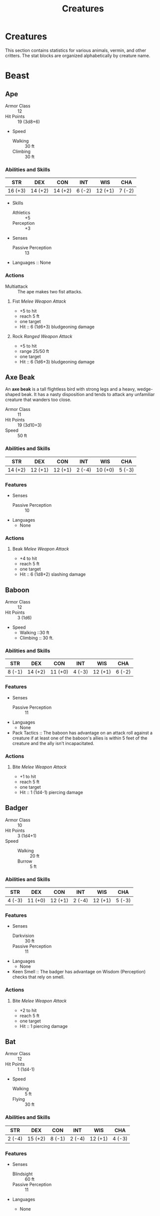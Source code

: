 #+LATEX_CLASS: dnd
#+STARTUP: content showstars indent
#+OPTIONS: tags:nil
#+FILETAGS: creature
#+TITLE: Creatures

* Creatures
This section contains statistics for various animals, vermin, and other
critters. The stat blocks are organized alphabetically by creature name.

* Beast                                                               :beast:
** Ape                                             :medium:unaligned:cr_1_2:
:PROPERTIES:
:SIZE: medium
:ALIGNMENT: unaligned
:CR: 0.5
:XP: 100
:END:
- Armor Class :: 12
- Hit Points :: 19 (3d8+6)
- Speed
  - Walking :: 30 ft
  - Climbing :: 30 ft

*** Abilities and Skills
| STR     | DEX     | CON     | INT    | WIS     | CHA    |
|---------+---------+---------+--------+---------+--------|
| 16 (+3) | 14 (+2) | 14 (+2) | 6 (-2) | 12 (+1) | 7 (-2) |

- Skills
  - Athletics :: +5
  - Perception :: +3
    
- Senses
  - Passive Perception :: 13

- Languages :: None

*** Actions
- Multiattack :: The ape makes two fist attacks.

**** Fist /Melee Weapon Attack/
- +5 to hit
- reach 5 ft
- one target
- Hit :: 6 (1d6+3) bludgeoning damage

**** Rock /Ranged Weapon Attack/
- +5 to hit
- range 25/50 ft
- one target
- Hit :: 6 (1d6+3) bludgeoning damage

** Axe Beak                                         :large:unaligned:cr_1_4:
:PROPERTIES:
:SIZE: medium
:ALIGNMENT: unaligned
:CR: 0.25
:XP: 50
:END:
An *axe beak* is a tall flightless bird with strong legs and a heavy,
wedge-shaped beak. It has a nasty disposition and tends to attack any
unfamiliar creature that wanders too close.

- Armor Class :: 11
- Hit Points :: 19 (3d10+3)
- Speed :: 50 ft

*** Abilities and Skills
| STR     | DEX     | CON     | INT    | WIS     | CHA    |
|---------+---------+---------+--------+---------+--------|
| 14 (+2) | 12 (+1) | 12 (+1) | 2 (-4) | 10 (+0) | 5 (-3) |

*** Features
- Senses
  - Passive Perception :: 10

- Languages
  - None

*** Actions
**** Beak /Melee Weapon Attack/
- +4 to hit
- reach 5 ft
- one target
- Hit :: 6 (1d8+2) slashing damage

** Baboon                                             :small:unaligned:cr_0:
:PROPERTIES:
:SIZE: small
:ALIGNMENT: unaligned
:CR: 0
:XP: 10
:END:
- Armor Class :: 12
- Hit Points :: 3 (1d6)
- Speed
  - Walking ::30 ft
  - Climbing :: 30 ft.

*** Abilities and Skills
| STR    | DEX     | CON     | INT    | WIS     | CHA    |
|--------+---------+---------+--------+---------+--------|
| 8 (-1) | 14 (+2) | 11 (+0) | 4 (-3) | 12 (+1) | 6 (-2) |

*** Features
- Senses
  - Passive Perception :: 11

- Languages
  - None

- Pack Tactics ::
  The baboon has advantage on an attack roll against a creature if at least
  one of the baboon's allies is within 5 feet of the creature and the ally
  isn't incapacitated.

*** Actions
**** Bite /Melee Weapon Attack/
- +1 to hit
- reach 5 ft
- one target
- Hit :: 1 (1d4-1) piercing damage

** Badger                                              :tiny:cr_0:unaligned:
:PROPERTIES:
:SIZE: tiny
:ALIGNMENT: unaligned
:CR: 0
:XP: 10
:END:
- Armor Class :: 10
- Hit Points :: 3 (1d4+1)
- Speed ::
  - Walking :: 20 ft
  - Burrow :: 5 ft

*** Abilities and Skills
| STR    | DEX     | CON     | INT    | WIS     | CHA    |
|--------+---------+---------+--------+---------+--------|
| 4 (-3) | 11 (+0) | 12 (+1) | 2 (-4) | 12 (+1) | 5 (-3) |

*** Features
- Senses
  - Darkvision :: 30 ft
  - Passive Perception :: 11

- Languages
  - None

- Keen Smell ::
  The badger has advantage on Wisdom (Perception) checks that rely on smell.

*** Actions
**** Bite /Melee Weapon Attack/
- +2 to hit
- reach 5 ft
- one target
- Hit :: 1 piercing damage

** Bat                                                 :tiny:unaligned:cr_0:
:PROPERTIES:
:SIZE: tiny
:ALIGNMENT: unaligned
:CR: 0
:XP: 10
:END:
- Armor Class :: 12
- Hit Points :: 1 (1d4-1)
- Speed
  - Walking :: 5 ft
  - Flying :: 30 ft

*** Abilities and Skills
| STR    | DEX     | CON    | INT    | WIS     | CHA    |
|--------+---------+--------+--------+---------+--------|
| 2 (-4) | 15 (+2) | 8 (-1) | 2 (-4) | 12 (+1) | 4 (-3) |

*** Features
- Senses
  - Blindsight :: 60 ft
  - Passive Perception :: 11

- Languages
  - None

- Echolocation ::
  The bat can't use its blindsight while deafened.

- Keen Hearing ::
  The bat has advantage on Wisdom (Perception) checks that rely on hearing.

*** Actions
**** Bite /Melee Weapon Attack/
- +0 to hit
- reach 5 ft
- one creature
- Hit :: 1 piercing damage

** Black Bear                                      :medium:unaligned:cr_1_2:
:PROPERTIES:
:SIZE: medium
:ALIGNMENT: unaligned
:CR: 0.5
:XP: 100
:END:
- Armor Class :: 11 (natural armor)
- Hit Points :: 19 (3d8+6)
- Speed
  - Walking :: 40 ft
  - Climbing :: 30 ft

*** Abilities and Skills
| STR     | DEX     | CON     | INT    | WIS     | CHA    |
|---------+---------+---------+--------+---------+--------|
| 15 (+2) | 10 (+0) | 14 (+2) | 2 (-4) | 12 (+1) | 7 (-2) |

- Skills
  - Perception :: +3

*** Features
- Senses
  - Passive Perception :: 13

- Languages
  - None

- Keen Smell ::
  The bear has advantage on Wisdom (Perception) checks that rely on smell.

*** Actions
- Multiattack ::
  The bear makes two attacks: one with its bite and one with its claws.

**** Bite /Melee Weapon Attack/
- +4 to hit
- reach 5 ft
- one target
- Hit :: 5 (1d6+2) piercing damage

**** Claws /Melee Weapon Attack/
- +4 to hit
- reach 5 ft
- one target
- Hit :: 7 (2d4+2) slashing damage

** Blood Hawk                                       :small:unaligned:cr_1_8:
:PROPERTIES:
:SIZE: small
:ALIGNMENT: unaligned
:CR: 0.125
:XP: 25
:END:
Taking its name from its crimson feathers and aggressive nature, the
*blood hawk* fearlessly attacks almost any animal, stabbing it with its
daggerlike beak. Blood hawks flock together in large numbers, attacking
as a pack to take down prey.

- Armor Class :: 12
- Hit Points :: 7 (2d6)
- Speed
  - Walking :: 10 ft
  - Flying :: 60 ft

*** Abilities and Skills
| STR    | DEX     | CON     | INT    | WIS     | CHA    |
|--------+---------+---------+--------+---------+--------|
| 6 (-2) | 14 (+2) | 10 (+0) | 3 (-4) | 14 (+2) | 5 (-3) |

- Skills
  - Perception :: +4

*** Features
- Senses
  - Passive Perception :: 14

- Languages
  - None

- Keen Sight ::
  The hawk has advantage on Wisdom (Perception) checks that rely on sight.

- Pack Tactics ::
  The hawk has advantage on an attack roll against a creature if at least
  one of the hawk's allies is within 5 feet of the creature and the ally
  isn't incapacitated.

*** Actions
**** Beak /Melee Weapon Attack/
- +4 to hit
- reach 5 ft
- one target
- Hit :: 4 (1d4+2) piercing damage

** Boar                                            :medium:unaligned:cr_1_4:
:PROPERTIES:
:SIZE: medium
:ALIGNMENT: unaligned
:CR: 0.25
:XP: 50
:END:
- Armor Class :: 11 (natural armor)
- Hit Points :: 11 (2d8+2)
- Speed :: 40 ft

*** Abilities and Skills
| STR     | DEX     | CON     | INT    | WIS    | CHA    |
|---------+---------+---------+--------+--------+--------|
| 13 (+1) | 11 (+0) | 12 (+1) | 2 (-4) | 9 (-1) | 5 (-3) |

*** Features
- Senses
  - Passive Perception :: 9

- Languages
  - None

- Charge ::
  If the boar moves at least 20 feet straight toward a target and then hits
  it with a tusk attack on the same turn, the target takes an extra 3 (1d6)
  slashing damage. If the target is a creature, it must succeed on a DC 11
  Strength saving throw or be knocked prone.

- Relentless (Recharges after a Short or Long Rest) ::
  If the boar takes 7 damage or less that would reduce it to 0 hit points,
  it is reduced to 1 hit point instead.

*** Actions
**** Tusk /Melee Weapon Attack/
- +3 to hit
- reach 5 ft
- one target
- Hit :: 4 (1d6+1) slashing damage

** Brown Bear                                         :large:unaligned:cr_1:
:PROPERTIES:
:SIZE: large
:ALIGNMENT: unaligned
:CR: 1
:XP: 200
:END:
- Armor Class :: 11 (natural armor)
- Hit Points :: 34 (4d10+12)
- Speed
  - Walking :: 40 ft
  - Climbing :: 30 ft

*** Abilities and Skills
| STR     | DEX     | CON     | INT    | WIS     | CHA    |
|---------+---------+---------+--------+---------+--------|
| 19 (+4) | 10 (+0) | 16 (+3) | 2 (-4) | 13 (+1) | 7 (-2) |

- Skills
  - Perception :: +3

*** Features
- Senses
  - Passive Perception :: 13

- Languages
  - None

- Keen Smell ::
  The bear has advantage on Wisdom (Perception) checks that rely on smell.

*** Actions
**** Multiattack
The bear makes two attacks: one with its bite and one with its claws.

**** Bite /Melee Weapon Attack/
- +6 to hit
- reach 5 ft
- one target
- Hit :: 8 (1d8+4) piercing damage

**** Claws /Melee Weapon Attack/
- +6 to hit
- reach 5 ft
- one target
- Hit :: 11 (2d6+4) slashing damage

** Camel                                            :large:unaligned:cr_1_8:
:PROPERTIES:
:SIZE: large
:ALIGNMENT: unaligned
:CR: .125
:XP: 25
:END:
- Armor Class :: 9
- Hit Points :: 15 (2d10+4)
- Speed :: 50 ft.

*** Abilities and Skills
| STR     | DEX    | CON     | INT    | WIS    | CHA    |
|---------+--------+---------+--------+--------+--------|
| 16 (+3) | 8 (-1) | 14 (+2) | 2 (-4) | 8 (-1) | 5 (-3) |

- Senses
  - Passive Perception :: 9

*** Features
- Languages
  - None

*** Actions
**** Bite /Melee Weapon Attack/
- +5 to hit
- reach 5 ft
- one target
- Hit :: 2 (1d4) bludgeoning damage

** Cat                                                 :tiny:unaligned:cr_0:
:PROPERTIES:
:SIZE: tiny
:ALIGNMENT: unaligned
:CR: 0
:XP: 10
:END:
- Armor Class :: 12
- Hit Points :: 2 (1d4)
- Speed
  - Walking :: 40 ft
  - Climbing :: 30 ft

*** Abilities and Skills
| STR    | DEX     | CON     | INT    | WIS     | CHA    |
|--------+---------+---------+--------+---------+--------|
| 3 (-4) | 15 (+2) | 10 (+0) | 3 (-4) | 12 (+1) | 7 (-2) |

- Skills
  - Perception :: +3
  - Stealth :: +4

*** Features
- Senses
  - Passive Perception :: 13

- Languages
  - None

- Keen Smell ::
  The cat has advantage on Wisdom (Perception) checks that rely on smell.

*** Actions
**** Claws /Melee Weapon Attack/
- +0 to hit
- reach 5 ft
- one target
- Hit :: 1 slashing damage

** Constrictor Snake                                :large:unaligned:cr_1_4:
:PROPERTIES:
:SIZE: large
:ALIGNMENT: unaligned
:CR: .25
:XP: 50
:END:
- Armor Class :: 12
- Hit Points :: 13 (2d10+2)
- Speed ::
  - Walking :: 30 ft
  - Swimming :: 30 ft

*** Abilities and Skills
| STR     | DEX     | CON     | INT    | WIS     | CHA    |
|---------+---------+---------+--------+---------+--------|
| 15 (+2) | 14 (+2) | 12 (+1) | 1 (-5) | 10 (+0) | 3 (-4) |

*** Features
- Senses
  - Blindsight :: 10 ft
  - Passive Perception :: 10
    
- Languages
  - None

*** Actions
**** Bite /Melee Weapon Attack/
- +4 to hit
- reach 5 ft
- one creature
- Hit :: 5 (1d6+2) piercing damage

**** Constrict /Melee Weapon Attack/
- +4 to hit
- reach 5 ft
- one creature
- Hit ::
  6 (1d8+2) bludgeoning damage, and the target is grappled (escape DC 14).
  Until this grapple ends, the creature is restrained, and the snake can't
  constrict another target.

** Crab                                                :tiny:unaligned:cr_0:
:PROPERTIES:
:SIZE: tiny
:ALIGNMENT: unaligned
:CR: 0
:XP: 10
:END:
- Armor Class :: 11 (natural armor)
- Hit Points :: 2 (1d4)
- Speed
  - Walking :: 20 ft
  - Swiming :: 20 ft

*** Abilities and Skills
| STR    | DEX     | CON     | INT    | WIS    | CHA    |
|--------+---------+---------+--------+--------+--------|
| 2 (-4) | 11 (+0) | 10 (+0) | 1 (-5) | 8 (-1) | 2 (-4) |

- Skills
  - Stealth :: +2

*** Features
- Senses
  - Blindsight :: 30 ft
  - Passive Perception :: 9

- Languages
  - None

- Amphibious ::
  The crab can breathe air and water.

*** Actions
**** Claw /Melee Weapon Attack/
- +0 to hit
- reach 5 ft
- one target
- Hit :: 1 bludgeoning damage

** Crocodile                                        :large:unaligned:cr_1_2:
:PROPERTIES:
:SIZE: large
:ALIGNMENT: unaligned
:CR: .5
:XP: 100
:END:
- Armor Class :: 12 (natural armor)
- Hit Points :: 19 (3d10+3)
- Speed ::
  - Walking :: 20 ft
  - Swiming :: 30 ft

*** Abilities and Skills
| STR     | DEX     | CON     | INT    | WIS     | CHA    |
|---------+---------+---------+--------+---------+--------|
| 15 (+2) | 10 (+0) | 13 (+1) | 2 (-4) | 10 (+0) | 5 (-3) |

*Skills* Stealth +2

*** Features
- Senses ::
  - Passive Perception :: 10

- Languages
  - None

- Hold Breath ::
  The crocodile can hold its breath for 15 minutes.

*** Actions
**** Bite /Melee Weapon Attack/
- +4 to hit
- reach 5 ft
- one creature
- Hit ::
  7 (1d10+2) piercing damage, and the target is grappled (escape DC 12).
  Until this grapple ends, the target is restrained, and the crocodile
  can't bite another target.

** Deer                                              :medium:unaligned:cr_0:
:PROPERTIES:
:SIZE: medium
:ALIGNMENT: unaligned
:CR: 0
:XP: 10
:END:
- Armor Class :: 13
- Hit Points :: 4 (1d8)
- Speed :: 50 ft.

*** Abilities and Skills
| STR     | DEX     | CON     | INT    | WIS     | CHA    |
|---------+---------+---------+--------+---------+--------|
| 11 (+0) | 16 (+3) | 11 (+0) | 2 (-4) | 14 (+2) | 5 (-3) |

*** Features
- Senses
  - Passive Perception :: 12

- Languages
  - None

*** Actions
**** Bite /Melee Weapon Attack/
- +2 to hit
- reach 5 ft.
- one target
- Hit ::
  2 (1d4) piercing damage

** Dire Wolf                                          :large:unaligned:cr_1:
:PROPERTIES:
:SIZE: large
:ALIGNMENT: unaligned
:CR: 1
:XP: 200
:END:
- Armor Class :: 14 (natural armor)
- Hit Points :: 37 (5d10+10)
- Speed :: 50 ft.

*** Abilities and Skills
| STR     | DEX     | CON     | INT    | WIS     | CHA    |
|---------+---------+---------+--------+---------+--------|
| 17 (+3) | 15 (+2) | 15 (+2) | 3 (-4) | 12 (+1) | 7 (-2) |

- Skills
  - Perception :: +3
  - Stealth :: +4

*** Features
- Senses
  - Passive Perception :: 13

- Languages
  - None

- Keen Hearing and Smell ::
  The wolf has advantage on Wisdom (Perception) checks that rely on hearing or
  smell.

- Pack Tactics ::
  The wolf has advantage on an attack roll against a creature if at least one of
  the wolf's allies is within 5 feet of the creature and the ally isn't
  incapacitated.

*** Actions
**** Bite /Melee Weapon Attack/
- +5 to hit
- reach 5 ft.
- one target
- Hit ::
  10 (2d6+3) piercing damage. If the target is a creature, it must succeed on a
  DC 13 Strength saving throw or be knocked prone.

** Draft Horse                                      :large:unaligned:cr_1_4:
:PROPERTIES:
:SIZE: large
:ALIGNMENT: unaligned
:CR: .25
:XP: 50
:END:
- Armor Class :: 10
- Hit Points :: 19 (3d10+3)
- Speed :: 40 ft.

*** Abilities and Skills
| STR     | DEX     | CON     | INT    | WIS     | CHA    |
|---------+---------+---------+--------+---------+--------|
| 18 (+4) | 10 (+0) | 12 (+1) | 2 (-4) | 11 (+0) | 7 (-2) |

*** Features
- Senses
  - Passive Perception :: 10

- Languages
  - None

*** Actions
**** Hooves /Melee Weapon Attack/
- +6 to hit
- reach 5 ft.
- one target
- Hit ::
  9 (2d4+4) bludgeoning damage

** Eagle                                              :small:unaligned:cr_0:
:PROPERTIES:
:SIZE: small
:ALIGNMENT: unaligned
:CR: 0
:XP: 10
:END:
- Armor Class :: 12
- Hit Points :: 3 (1d6)
- Speed
  - Walking :: 10 ft.
  - Flying :: 60 ft.

*** Abilities and Skills
| STR    | DEX     | CON     | INT    | WIS     | CHA    |
|--------+---------+---------+--------+---------+--------|
| 6 (-2) | 15 (+2) | 10 (+0) | 2 (-4) | 14 (+2) | 7 (-2) |

- Skills
  - Perception :: +4

*** Features
- Senses
  - Passive Perception :: 14

- Languages
  - None

- Keen Sight ::
  The eagle has advantage on Wisdom (Perception) checks that rely on sight.

*** Actions
**** Talons /Melee Weapon Attack/
- +4 to hit
- reach 5 ft.
- one target
- Hit ::
  4 (1d4+2) slashing damage

** Elephant                                            :huge:unaligned:cr_4:
:PROPERTIES:
:SIZE: huge
:ALIGNMENT: unaligned
:CR: 4
:XP: 1100
:END:
- Armor Class :: 12 (natural armor)
- Hit Points :: 76 (8d12+24)
- Speed :: 40 ft.

*** Abilities and Skills
| STR     | DEX    | CON     | INT    | WIS     | CHA    |
|---------+--------+---------+--------+---------+--------|
| 22 (+6) | 9 (-1) | 17 (+3) | 3 (-4) | 11 (+0) | 6 (-2) |

*** Features
- Senses
  - Passive Perception :: 10

- Languages
  - None

- Trampling Charge ::
  If the elephant moves at least 20 feet straight toward a creature and then
  hits it with a gore attack on the same turn, that target must succeed on a DC
  12 Strength saving throw or be knocked prone. If the target is prone, the
  elephant can make one stomp attack against it as a bonus action.

*** Actions
**** Gore /Melee Weapon Attack/
- +8 to hit
- reach 5 ft.
- one target
- Hit ::
  19 (3d8+6) piercing damage

**** Stomp /Melee Weapon Attack/
- +8 to hit
- reach 5 ft.
- one prone creature
- Hit ::
  22 (3d10+6) bludgeoning damage

** Elk                                              :large:unaligned:cr_1_4:
:PROPERTIES:
:SIZE: large
:ALIGNMENT: unaligned
:CR: .25
:XP: 50
:END:
- Armor Class :: 10
- Hit Points :: 13 (2d10+2)
- Speed :: 50 ft.

*** Abilities and Skills
| STR     | DEX     | CON     | INT    | WIS     | CHA    |
|---------+---------+---------+--------+---------+--------|
| 16 (+3) | 10 (+0) | 12 (+1) | 2 (-4) | 10 (+0) | 6 (-2) |

*** Features
- Senses
  - Passive Perception :: 10

- Languages
  - None

- Charge ::
  If the elk moves at least 20 feet straight toward a target and then hits it
  with a ram attack on the same turn, the target takes an extra 7 (2d6) damage.
  If the target is a creature, it must succeed on a DC 13 Strength saving throw
  or be knocked prone.

*** Actions
**** Ram /Melee Weapon Attack/
- +5 to hit
- reach 5 ft.
- one target
- Hit ::
  6 (1d6+3) bludgeoning damage

**** Hooves /Melee Weapon Attack/
- +5 to hit
- reach 5 ft.
- one prone creature
- Hit ::
  8 (2d4+3) bludgeoning damage

** Flying Snake                                      :tiny:unaligned:cr_1_8:
:PROPERTIES:
:SIZE: tiny
:ALIGNMENT: unaligned
:CR: .125
:XP: 25
:END:
A *flying snake* is a brightly colored, winged serpent found in remote jungles.
Tribes people and cultists sometimes domesticate flying snakes to serve as
messengers that deliver scrolls wrapped in their coils.

- Armor Class :: 14
- Hit Points :: 5 (2d4)
- Speed
  - Walking :: 30 ft.
  - Flying :: 60 ft.
  - Swimming :: 30 ft.

*** Abilities and Skills
| STR    | DEX     | CON     | INT    | WIS     | CHA    |
|--------+---------+---------+--------+---------+--------|
| 4 (-3) | 18 (+4) | 11 (+0) | 2 (-4) | 12 (+1) | 5 (-3) |

*** Features
- Senses
  - blindsight :: 10 ft.
  - Passive Perception :: 11

- Languages
  - None

- Flyby ::
  The snake doesn't provoke opportunity attacks when it flies out of an enemy's
  reach.

*** Actions
**** Bite /Melee Weapon Attack/
- +6 to hit
- reach 5 ft.
- one target
- Hit ::
  1 piercing damage plus 7 (3d4) poison damage

** Frog                                                :tiny:unaligned:cr_0:
:PROPERTIES:
:SIZE: tiny
:ALIGNMENT: unaligned
:CR: 0
:XP: 10
:END:
A *frog* has no effective attacks. It feeds on small insects and typically
dwells near water, in trees, or underground. The frog's statistics can also be
used to represent a *toad*.

- Armor Class :: 11
- Hit Points :: 1 (1d4-1)
- Speed
  - Walking :: 20 ft.
  - Swimming :: 20 ft.

*** Abilities and Skills
| STR    | DEX     | CON    | INT    | WIS    | CHA    |
|--------+---------+--------+--------+--------+--------|
| 1 (-5) | 13 (+1) | 8 (-1) | 1 (-5) | 8 (-1) | 3 (-4) |

- Skills
  - Perception :: +1
  - Stealth :: +3

*** Features
- Senses
  - darkvision :: 30 ft.
  - Passive Perception :: 11

- Languages
  - None

- Amphibious ::
  The frog can breathe air and water.

- Standing Leap ::
  The frog's long jump is up to 10 feet and its high jump is up to 5 feet, with
  or without a running start.

** Giant Ape                                           :huge:unaligned:cr_7:
:PROPERTIES:
:SIZE: huge
:ALIGNMENT: unaligned
:CR: 7
:XP: 2,900
:END:
- Armor Class :: 12
- Hit Points :: 157 (15d12+60)
- Speed
  - Walking :: 40 ft.
  - Climbing :: 40 ft.

*** Abilities and Skills
| STR     | DEX     | CON     | INT    | WIS     | CHA    |
|---------+---------+---------+--------+---------+--------|
| 23 (+6) | 14 (+2) | 18 (+4) | 7 (-2) | 12 (+1) | 7 (-2) |

- Skills
  - Athletics :: +9
  - Perception :: +4

*** Features
- Senses
  - Passive Perception :: 14

- Languages
  - None

*** Actions
- Multiattack ::
  The ape makes two fist attacks.

**** Fist /Melee Weapon Attack/
- +9 to hit
- reach 10 ft.
- one target
- Hit :: 22 (3d10+6) bludgeoning damage

**** Rock /Ranged Weapon Attack/
- +9 to hit
- range 50/100 ft.
- one target
- Hit :: 30 (7d6+6) bludgeoning damage

** Giant Badger                                    :medium:unaligned:cr_1_4:
:PROPERTIES:
:SIZE: medium
:ALIGNMENT: unaligned
:CR: .25
:XP: 50
:END:
- Armor Class :: 10
- Hit Points :: 13 (2d8+4)
- Speed
  - Walking :: 30 ft.
  - Burrow :: 10 ft.

*** Abilities and Skills
| STR     | DEX     | CON     | INT    | WIS     | CHA    |
|---------+---------+---------+--------+---------+--------|
| 13 (+1) | 10 (+0) | 15 (+2) | 2 (-4) | 12 (+1) | 5 (-3) |

*** Features
- Senses
  - Darkvision :: 30 ft.
  - Passive Perception :: 11

- Languages
  - None

- Keen Smell ::
  The badger has advantage on Wisdom (Perception) checks that rely on smell.

*** Actions
- Multiattack
  The badger makes two attacks: one with its bite and one with its claws.

**** Bite /Melee Weapon Attack/
- +3 to hit
- reach 5 ft.
- one target
- Hit :: 4 (1d6+1) piercing damage

**** Claws /Melee Weapon Attack/
- +3 to hit
- reach 5 ft.
- one target
- Hit :: 6 (2d4+1) slashing damage

** Giant Bat                                        :large:unaligned:cr_1_4:
:PROPERTIES:
:SIZE: large
:ALIGNMENT: unaligned
:CR: .25
:XP: 50
:END:
- Armor Class :: 13
- Hit Points :: 22 (4d10)
- Speed
  - Walking :: 10 ft.
  - Flying :: 60 ft.

*** Abilities and Skills
| STR     | DEX     | CON     | INT    | WIS     | CHA    |
|---------+---------+---------+--------+---------+--------|
| 15 (+2) | 16 (+3) | 11 (+0) | 2 (-4) | 12 (+1) | 6 (-2) |

*** Features
- Senses
  - Blindsight :: 60 ft.
  - Passive Perception :: 11

- Languages
  - None

- Echolocation ::
  The bat can't use its blindsight while deafened.

- Keen Hearing ::
  The bat has advantage on Wisdom (Perception) checks that rely on hearing.

*** Actions
**** Bite /Melee Weapon Attack/
- +4 to hit
- reach 5 ft.
- one creature
- Hit :: 5 (1d6+2) piercing damage

** Giant Boar                                         :large:unaligned:cr_2:
:PROPERTIES:
:SIZE: large
:ALIGNMENT: unaligned
:CR: 2
:XP: 450
:END:
- Armor Class :: 12 (natural armor)
- Hit Points :: 42 (5d10+15)
- Speed :: 40 ft.

*** Abilities and Skills
| STR     | DEX     | CON     | INT    | WIS    | CHA    |
|---------+---------+---------+--------+--------+--------|
| 17 (+3) | 10 (+0) | 16 (+3) | 2 (-4) | 7 (-2) | 5 (-3) |

*** Features
- Senses
  - Passive Perception :: 8

- Languages
  - None

- Charge ::
  If the boar moves at least 20 feet straight toward a target and then hits it
  with a tusk attack on the same turn, the target takes an extra 7 (2d6)
  slashing damage. If the target is a creature, it must succeed on a DC 13
  Strength saving throw or be knocked prone.

- Relentless (Recharges after a Short or Long Rest) ::
  If the boar takes 10 damage or less that would reduce it to 0 hit points, it
  is reduced to 1 hit point instead.

*** Actions
**** Tusk /Melee Weapon Attack/
- +5 to hit
- reach 5 ft.
- one target
- Hit :: 10 (2d6+3) slashing damage

** Giant Centipede                                  :small:unaligned:cr_1_4:
:PROPERTIES:
:SIZE: small
:ALIGNMENT: unaligned
:CR: .25
:XP: 50
:END:
- Armor Class :: 13 (natural armor)
- Hit Points :: 4 (1d6+1)
- Speed
  - Walking :: 30 ft.
  - Climbing :: 30 ft.

*** Abilities and Skills
| STR    | DEX     | CON     | INT    | WIS    | CHA    |
|--------+---------+---------+--------+--------+--------|
| 5 (-3) | 14 (+2) | 12 (+1) | 1 (-5) | 7 (-2) | 3 (-4) |

*** Features
- Senses
  - Blindsight :: 30 ft.
  - Passive Perception :: 8

- Languages
  - None

*** Actions
**** Bite /Melee Weapon Attack/
- +4 to hit
- reach 5 ft.
- one creature
- Hit ::
  4 (1d4+2) piercing damage, and the target must succeed on a DC 11 Constitution
  saving throw or take 10 (3d6) poison damage. If the poison damage reduces the
  target to 0 hit points, the target is stable but poisoned for 1 hour, even
  after regaining hit points, and is paralyzed while poisoned in this way.

** Giant Constrictor Snake                             :huge:unaligned:cr_2:
:PROPERTIES:
:SIZE: huge
:ALIGNMENT: unaligned
:CR: 2
:XP: 450
:END:
- Armor Class :: 12
- Hit Points :: 60 (8d12+8)
- Speed
  - Walking :: 30 ft.
  - Swiming :: 30 ft.

*** Abilities and Skills
| STR     | DEX     | CON     | INT    | WIS     | CHA    |
|---------+---------+---------+--------+---------+--------|
| 19 (+4) | 14 (+2) | 12 (+1) | 1 (-5) | 10 (+0) | 3 (-4) |

- Skills
  - Perception :: +2

*** Features
- Senses
  - Blindsight :: 10 ft.
  - Passive Perception :: 12

- Languages
  - None

*** Actions
**** Bite /Melee Weapon Attack/
- +6 to hit
- reach 10 ft.
- one creature
- Hit :: 11 (2d6+4) piercing damage

**** Constrict /Melee Weapon Attack/
- +6 to hit
- reach 5 ft.
- one creature
- Hit ::
  13 (2d8+4) bludgeoning damage, and the target is grappled (escape DC 16).
  Until this grapple ends, the creature is restrained, and the snake can't
  constrict another target.

** Giant Crab                                      :medium:unaligned:cr_1_8:
:PROPERTIES:
:SIZE: medium
:ALIGNMENT: unaligned
:CR: .125
:XP: 25
:END:
- Armor Class :: 15 (natural armor)
- Hit Points :: 13 (3d8)
- Speed
  - Walking :: 30 ft.
  - Swiming :: 30 ft.

*** Abilities and Skill
| STR     | DEX     | CON     | INT    | WIS    | CHA    |
|---------+---------+---------+--------+--------+--------|
| 13 (+1) | 15 (+2) | 11 (+0) | 1 (-5) | 9 (-1) | 3 (-4) |

- Skills
  - Stealth :: +4

*** Features
- Senses
  - Blindsight :: 30 ft.
  - Passive Perception :: 9

- Languages
  - None

- Amphibious ::
  The crab can breathe air and water.

*** Actions
**** Claw /Melee Weapon Attack/
- +3 to hit
- reach 5 ft.
- one target
- Hit ::
  4 (1d6+1) bludgeoning damage, and the target is grappled (escape DC 11). The
  crab has two claws, each of which can grapple only one target.

** Giant Crocodile                                     :huge:unaligned:cr_5:
:PROPERTIES:
:SIZE: huge
:ALIGNMENT: unaligned
:CR: 5
:XP: 1800
:END:
- Armor Class :: 14 (natural armor)
- Hit Points :: 85 (9d12+27)
- Speed
  - Walking :: 30 ft.
  - Swimming :: 50 ft.

*** Abilities and Skills
| STR     | DEX    | CON     | INT    | WIS     | CHA    |
|---------+--------+---------+--------+---------+--------|
| 21 (+5) | 9 (-1) | 17 (+3) | 2 (-4) | 10 (+0) | 7 (-2) |

*** Features
- Senses
  - Passive Perception :: 10

- Languages
  - None

- Hold Breath ::
  The crocodile can hold its breath for 30 minutes.

*** Actions
- Multiattack ::
  The crocodile makes two attacks: one with its bite and one with its tail.

**** Bite /Melee Weapon Attack/
- +8 to hit
- reach 5 ft.
- one target
- Hit ::
  21 (3d10+5) piercing damage, and the target is grappled (escape DC 16). Until
  this grapple ends, the target is restrained, and the crocodile can't bite
  another target.

**** Tail /Melee Weapon Attack/
- +8 to hit
- reach 10 ft.
- one target not grappled by the crocodile
- Hit ::
  14 (2d8+5) bludgeoning damage. If the target is a creature, it must succeed on
  a DC 16 Strength saving throw or be knocked prone.

** Giant Eagle                                     :large:neutral:good:cr_1:
:PROPERTIES:
:SIZE: lage
:ALIGNMENT: unaligned
:CR: 1
:XP: 200
:END:
A *giant eagle* is a noble creature that speaks its own language and
understands speech in the Common tongue. A mated pair of giant eagles
typically has up to four eggs or young in their nest (treat the young as
normal eagles).

- Armor Class :: 13
- Hit Points :: 26 (4d10+4)
- Speed
  - Walking :: 10 ft.
  - Flying :: 80 ft.

*** Abilities and Skills
| STR     | DEX     | CON     | INT    | WIS     | CHA     |
|---------+---------+---------+--------+---------+---------|
| 16 (+3) | 17 (+3) | 13 (+1) | 8 (-1) | 14 (+2) | 10 (+0) |

- Skills
  - Perception :: +4

*** Features
- Senses
  - Passive Perception :: 14

- Languages
  - understands Common
  - understands Auran

- Keen Sight ::
  The eagle has advantage on Wisdom (Perception) checks that rely on sight.

*** Actions
- Multiattack ::
  The eagle makes two attacks: one with its beak and one with its talons.

**** Beak /Melee Weapon Attack/
- +5 to hit
- reach 5 ft.
- one target
- Hit :: 6 (1d6+3) piercing damage

**** Talons /Melee Weapon Attack/
- +5 to hit
- reach 5 ft.
- one target
- Hit :: 10 (2d6+3) slashing damage

** Giant Elk                                           :huge:unaligned:cr_2:
:PROPERTIES:
:SIZE: huge
:ALIGNMENT: unaligned
:CR: 2
:XP: 450
:END:
The majestic *giant elk* is rare to the point that its appearance is
often taken as a foreshadowing of an important event, such as the birth
of a king. Legends tell of gods that take the form of giant elk when
visiting the Material Plane. Many cultures therefore believe that to
hunt these creatures is to invite divine wrath.

- Armor Class :: 14 (natural armor)
- Hit Points :: 42 (5d12+10)
- Speed :: 60 ft.

*** Abilities and Skills
| STR     | DEX     | CON     | INT    | WIS     | CHA     |
|---------+---------+---------+--------+---------+---------|
| 19 (+4) | 16 (+3) | 14 (+2) | 7 (-2) | 14 (+2) | 10 (+0) |

- Skills
  - Perception :: +4

*** Features
- Senses
  - Passive Perception :: 14

- Languages
  - understands Common
  - understands Elvish
  - understands Sylvan

- Charge ::
  If the elk moves at least 20 feet straight toward a target and then hits it
  with a ram attack on the same turn, the target takes an extra 7 (2d6) damage.
  If the target is a creature, it must succeed on a DC 14 Strength saving throw
  or be knocked prone.

*** Actions
**** Ram /Melee Weapon Attack/
- +6 to hit
- reach 10 ft.
- one target
- Hit :: 11 (2d6+4) bludgeoning damage

**** Hooves /Melee Weapon Attack/
- +6 to hit
- reach 5 ft.
- one prone creature
- Hit :: 22 (4d8+4) bludgeoning damage

** Giant Fire Beetle                                  :small:unaligned:cr_0:
:PROPERTIES:
:SIZE: small
:ALIGNMENT: unaligned
:CR: 0
:XP: 10
:END:
A *giant fire beetle* is a nocturnal creature that takes its name from a
pair of glowing glands that give off light. Miners and adventurers prize
these creatures, for a giant fire beetle's glands continue to shed light
for 1d6 days after the beetle dies. Giant fire beetles are most commonly
found underground and in dark forests.

- Armor Class :: 13 (natural armor)
- Hit Points :: 4 (1d6+1)
- Speed :: 30 ft.

*** Abilities and Skills
| STR    | DEX     | CON     | INT    | WIS    | CHA    |
|--------+---------+---------+--------+--------+--------|
| 8 (-1) | 10 (+0) | 12 (+1) | 1 (-5) | 7 (-2) | 3 (-4) |

*** Features
- Senses
  - Blindsight :: 30 ft.
  - Passive Perception :: 8

- Languages
  - None

- Illumination ::
  The beetle sheds bright light in a 10-foot radius and dim light for an
  additional 10 feet.

*** Actions
**** Bite /Melee Weapon Attack/
- +1 to hit
- reach 5 ft.
- one target
- Hit :: 2 (1d6-1) slashing damage

** Giant Frog                                      :medium:unaligned:cr_1_4:
:PROPERTIES:
:SIZE: medium
:ALIGNMENT: unaligned
:CR: .25
:XP: 50
:END:
- Armor Class :: 11
- Hit Points :: 18 (4d8)
- Speed
  - Walking :: 30 ft.
  - Swimming :: 30 ft.

*** Abilities and Skills
| STR     | DEX     | CON     | INT    | WIS     | CHA    |
|---------+---------+---------+--------+---------+--------|
| 12 (+1) | 13 (+1) | 11 (+0) | 2 (-4) | 10 (+0) | 3 (-4) |

- Skills
  - Perception :: +2
  - Stealth :: +3

*** Features
- Senses
  - Darkvision :: 30 ft.
  - Passive Perception :: 12

- Languages
  - None

- Amphibious ::
  The frog can breathe air and water.

- Standing Leap ::
  The frog's long jump is up to 20 feet and its high jump is up to 10 feet, with
  or without a running start.

*** Actions
**** Bite /Melee Weapon Attack/
- +3 to hit
- reach 5 ft.
- one target
- Hit ::
  4 (1d6+1) piercing damage, and the target is grappled (escape DC 11). Until
  this grapple ends, the target is restrained, and the frog can't bite another
  target.

**** Swallow
The frog makes one bite attack against a Small or smaller target it is grappling.
If the attack hits, the target is swallowed, and the grapple ends. The swallowed
target is blinded and restrained, it has total cover against attacks and other
effects outside the frog, and it takes 5 (2d4) acid damage at the start of each
of the frog's turns. The frog can have only one target swallowed at a time.

If the frog dies, a swallowed creature is no longer restrained by it and can
escape from the corpse using 5 feet of movement, exiting prone.

** Giant Goat                                       :large:unaligned:cr_1_5:
:PROPERTIES:
:SIZE: large
:ALIGNMENT: unaligned
:CR: .5
:XP: 100
:END:
- Armor Class :: 11 (natural armor)
- Hit Points :: 19 (3d10+3)
- Speed :: 40 ft.

*** Abilities and Skills
| STR     | DEX     | CON     | INT    | WIS     | CHA    |
|---------+---------+---------+--------+---------+--------|
| 17 (+3) | 11 (+0) | 12 (+1) | 3 (-4) | 12 (+1) | 6 (-2) |

*** Features
- Senses
  - Passive Perception :: 11

- Languages
  - None

- Charge ::
  If the goat moves at least 20 feet straight toward a target and then hits it
  with a ram attack on the same turn, the target takes an extra 5 (2d4)
  bludgeoning damage. If the target is a creature, it must succeed on a DC 13
  Strength saving throw or be knocked prone.

- Sure-Footed ::
  The goat has advantage on Strength and Dexterity saving throws made against
  effects that would knock it prone.

*** Actions
**** Ram /Melee Weapon Attack/
- +5 to hit
- reach 5 ft.
- one target
- Hit :: 8 (2d4+3) bludgeoning damage

** Giant Hyena                                        :large:unaligned:cr_1:
:PROPERTIES:
:SIZE: large
:ALIGNMENT: unaligned
:CR: 1
:XP: 200
:END:
- Armor Class :: 12
- Hit Points :: 45 (6d10+12)
- Speed :: 50 ft.

*** Abilities and Skills
| STR     | DEX     | CON     | INT    | WIS     | CHA    |
|---------+---------+---------+--------+---------+--------|
| 16 (+3) | 14 (+2) | 14 (+2) | 2 (-4) | 12 (+1) | 7 (-2) |

- Skills
  - Perception :: +3
    
*** Features
- Senses
  - Passive Perception :: 13

- Languages
  - None

- Rampage ::
  When the hyena reduces a creature to 0 hit points with a melee attack on its
  turn, the hyena can take a bonus action to move up to half its speed and make
  a bite attack.

*** Actions
**** Bite /Melee Weapon Attack/
- +5 to hit
- reach 5 ft.
- one target
- Hit :: 10 (2d6+3) piercing damage

** Giant Lizard                                     :large:unaligned:cr_1_4:
:PROPERTIES:
:SIZE: large
:ALIGNMENT: unaligned
:CR: .25
:XP: 50
:END:
A *giant lizard* can be ridden or used as a draft animal. Lizardfolk
also keep them as pets, and subterranean giant lizards are used as
mounts and pack animals by drow, duergar, and others.

- Armor Class :: 12 (natural armor)
- Hit Points :: 19 (3d10+3)
- Speed
  - Walking :: 30 ft.
  - Climbing :: 30 ft.

*** Abilities and Skills
| STR     | DEX     | CON     | INT    | WIS     | CHA    |
|---------+---------+---------+--------+---------+--------|
| 15 (+2) | 12 (+1) | 13 (+1) | 2 (-4) | 10 (+0) | 5 (-3) |

*** Features
- Senses
  - Darkvision :: 30 ft.
  - Passive Perception :: 10
  
- Languages
  - None

*** Actions
**** Bite /Melee Weapon Attack/
- +4 to hit
- reach 5 ft.
- one target
- Hit :: 6 (1d8+2) piercing damage

** Giant Octopus                                      :large:unaligned:cr_1:
:PROPERTIES:
:SIZE: large
:ALIGNMENT: unaligned
:CR: 1
:XP: 200
:END:
- Armor Class :: 11
- Hit Points :: 52 (8d10+8)
- Speed
  - Walking :: 10 ft.
  - Swimming :: 60 ft.

*** Abilities and Skills
| STR     | DEX     | CON     | INT    | WIS     | CHA    |
|---------+---------+---------+--------+---------+--------|
| 17 (+3) | 13 (+1) | 13 (+1) | 4 (-3) | 10 (+0) | 4 (-3) |

- Skills
  - Perception :: +4
  - Stealth :: +5

*** Features
- Senses
  - Darkvision :: 60 ft.
  - Passive Perception :: 14
  
- Languages
  - None

- Hold Breath ::
  While out of water, the octopus can hold its breath for 1 hour.

- Underwater Camouflage ::
  The octopus has advantage on Dexterity (Stealth) checks made while underwater.

- Water Breathing ::
  The octopus can breathe only underwater.

*** Actions
**** Tentacles /Melee Weapon Attack/
- +5 to hit
- reach 15 ft.
- one target
- Hit ::
  10 (2d6+3) bludgeoning damage. If the target is  creature, it is grappled
  (escape DC 16). Until this grapple ends, the target is restrained, and the
  octopus can't use its tentacles on another target.

**** Ink Cloud (Recharges after a Short or Long Rest)
A 20- foot radius cloud of ink extends all around the octopus if it is
underwater. The area is heavily obscured for 1 minute, although a significant
current can disperse the ink. After releasing the ink, the octopus can use the
Dash action as a bonus action.

** Giant Owl                                          :large:neutral:cr_1_4:
:PROPERTIES:
:SIZE: large
:ALIGNMENT: neutral
:CR: .25
:XP: 50
:END:
*Giant owls* often befriend fey and other sylvan creatures and are
guardians of their woodland realms.

- Armor Class :: 12
- Hit Points :: 19 (3d10+3)
- Speed
  - Walking :: 5 ft.
  - Flying :: 60 ft.

*** Abilities and Skills
| STR     | DEX     | CON     | INT    | WIS     | CHA     |
|---------+---------+---------+--------+---------+---------|
| 13 (+1) | 15 (+2) | 12 (+1) | 8 (-1) | 13 (+1) | 10 (+0) |

- Skills
  - Perception :: +5
  - Stealth :: +4

*** Features
- Senses
  - Darkvision :: 120 ft.
  - Passive Perception :: 15
  
- Languages
  - understands Common
  - understands Elvish
  - understands Sylvan

- Flyby ::
  The owl doesn't provoke opportunity attacks when it flies out of an enemy's
  reach.

- Keen Hearing and Sight ::
  The owl has advantage on Wisdom (Perception) checks that rely on hearing or
  sight.

*** Actions
**** Talons /Melee Weapon Attack/
- +3 to hit
- reach 5 ft.
- one target
- Hit :: 8 (2d6+1) slashing damage

** Giant Poisonous Snake                           :medium:unaligned:cr_1_4:
:PROPERTIES:
:SIZE: medium
:ALIGNMENT: unaligned
:CR: .25
:XP: 50
:END:
- Armor Class :: 14
- Hit Points :: 11 (2d8+2)
- Speed
  - Walking :: 30 ft.
  - Swimming :: 30 ft.

*** Abilities and Skills
| STR     | DEX     | CON     | INT    | WIS     | CHA    |
|---------+---------+---------+--------+---------+--------|
| 10 (+0) | 18 (+4) | 13 (+1) | 2 (-4) | 10 (+0) | 3 (-4) |

- Skills
  - Perception :: +2

*** Features
- Senses
  - Blindsight :: 10 ft.
  - Passive Perception :: 12
  
- Languages
  - None

*** Actions
**** Bite /Melee Weapon Attack/
- +6 to hit
- reach 10 ft.
- one target
- Hit ::
  6 (1d4+4) piercing damage, and the target must make a DC 1 Constitution saving
  throw, taking 10 (3d6) poison damage on a failed save, or half as much damage
  on a successful one.

** Giant Rat                                        :small:unaligned:cr_1_8:
:PROPERTIES:
:SIZE: small
:ALIGNMENT: unaligned
:CR: .125
:XP: 25
:END:
- Armor Class :: 12
- Hit Points :: 7 (2d6)
- Speed :: 30 ft.

*** Abilities and Skills
| STR    | DEX     | CON     | INT    | WIS     | CHA    |
|--------+---------+---------+--------+---------+--------|
| 7 (-2) | 15 (+2) | 11 (+0) | 2 (-4) | 10 (+0) | 4 (-3) |

*** Features
- Senses
  - Darkvision :: 60 ft.
  - Passive Perception :: 10
  
- Languages
  - None

- Keen Smell ::
  The rat has advantage on Wisdom (Perception) checks that rely on smell.

- Pack Tactics ::
  The rat has advantage on an attack roll against a creature if at least one of
  the rat's allies is within 5 feet of the creature and the ally isn't
  incapacitated.

*** Actions
#+BEGIN_QUOTE
  *Variant: Diseased Giant Rats*

  Some giant rats carry vile diseases that they spread with their bites.
  A diseased giant rat has a challenge rating of 1/8 (25 XP) and the
  following action instead of its normal bite attack.

  */Bite/*. /Melee Weapon Attack:/ +4 to hit, reach 5 ft., one target.
  /Hit:/ 4 (1d4+2) piercing damage. If the target is a creature, it must
  succeed on a DC 10 Constitution saving throw or contract a disease.
  Until the disease is cured, the target can't regain hit points except
  by magical means, and the target's hit point maximum decreases by 3
  (1d6) every 24 hours. If the target's hit point maximum drops to 0 as
  a result of this disease, the target dies.
#+END_QUOTE

**** Bite /Melee Weapon Attack/
- +4 to hit
- reach 5 ft.
- one target
- Hit :: 4 (1d4+2) piercing damage

** Giant Scorpion                                     :large:unaligned:cr_3:
:PROPERTIES:
:SIZE: large
:ALIGNMENT: unaligned
:CR: 3
:XP: 700
:END:
- Armor Class :: 15 (natural armor)
- Hit Points :: 52 (7d10+14)
- Speed :: 40 ft.

*** Abilities and Skills
| STR     | DEX     | CON     | INT    | WIS    | CHA    |
|---------+---------+---------+--------+--------+--------|
| 15 (+2) | 13 (+1) | 15 (+2) | 1 (-5) | 9 (-1) | 3 (-4) |

*** Features
- Senses
  - Blindsight :: 60 ft.
  - Passive Perception :: 9
  
- Languages
  - None

*** Actions
**** Multiattack
The scorpion makes three attacks: two with its claws and one with its sting.

**** Claw /Melee Weapon Attack/
- +4 to hit
- reach 5 ft
- one target
- Hit ::
  6 (1d8+2) bludgeoning damage, and the target is grappled (escape DC 12). The
  scorpion has two claws, each of which can grapple only one target.

**** Sting /Melee Weapon Attack/
- +4 to hit
- reach 5 ft.
- one creature
- Hit ::
  7 (1d10+2) piercing damage, and the target must make a DC 12 Constitution
  saving throw, taking 22 (4d10) poison damage on a failed save, or half as much
  damage on a successful one.

** Giant Sea Horse                                  :large:unaligned:cr_1_2:
:PROPERTIES:
:SIZE: large
:ALIGNMENT: unaligned
:CR: .5
:XP: 100
:END:
Like their smaller kin, *giant sea horses* are shy, colorful fish with
elongated bodies and curled tails. Aquatic elves train them as mounts.

- Armor Class :: 13 (natural armor)
- Hit Points :: 16 (3d10)
- Speed
  - Walking :: 0 ft.
  - Swimming :: 40 ft.

*** Abilities and Skills
| STR     | DEX     | CON     | INT    | WIS     | CHA    |
|---------+---------+---------+--------+---------+--------|
| 12 (+1) | 15 (+2) | 11 (+0) | 2 (-4) | 12 (+1) | 5 (-3) |

*** Features
- Senses
  - Passive Perception :: 11
  
- Languages
  - None

- Charge ::
  If the sea horse moves at least 20 feet straight toward a target and then hits
  it with a ram attack on the same turn, the target takes an extra 7 (2d6)
  bludgeoning damage. It the target is a creature, it must succeed on a DC 11
  Strength saving throw or be knocked prone.

- Water Breathing ::
  The sea horse can breathe only underwater.

*** Actions
**** Ram /Melee Weapon Attack/
- +3 to hit
- reach 5 ft.
- one target
- Hit :: 4 (1d6+1) bludgeoning damage

** Giant Shark                                         :huge:unaligned:cr_5:
:PROPERTIES:
:SIZE: huge
:ALIGNMENT: unaligned
:CR: 5
:XP: 1800
:END:
A *giant shark* is 30 feet long and normally found in deep oceans.
Utterly fearless, it preys on anything that crosses its path, including
whales and ships.

- Armor Class :: 13 (natural armor)
- Hit Points :: 126 (11d12+55)
- Speed :: 0 ft., swim 50 ft.

*** Abilities and Skills
| STR     | DEX     | CON     | INT    | WIS     | CHA    |
|---------+---------+---------+--------+---------+--------|
| 23 (+6) | 11 (+0) | 21 (+5) | 1 (-5) | 10 (+0) | 5 (-3) |

- Skills
  - Perception :: +3

*** Features
- Senses
  - Blindsight :: 60 ft.
  - Passive Perception :: 13
    
- Languages
  - None

- Blood Frenzy ::
  The shark has advantage on melee attack rolls against any creature that
  doesn't have all its hit points.

- Water Breathing ::
  The shark can breathe only underwater.

*** Actions
**** Bite /Melee Weapon Attack/
- +9 to hit
- reach 5 ft.
- one target
- Hit :: 22 (3d10+6) piercing damage

** Giant Spider                                       :large:unaligned:cr_1:
:PROPERTIES:
:SIZE: large
:ALIGNMENT: unaligned
:CR: 1
:XP: 200
:END:
To snare its prey, a *giant spider* spins elaborate webs or shoots
sticky strands of webbing from its abdomen. Giant spiders are most
commonly found underground, making their lairs on ceilings or in dark,
web-filled crevices. Such lairs are often festooned with web cocoons
holding past victims.

- Armor Class :: 14 (natural armor)
- Hit Points :: 26 (4d10+4)
- Speed :: 30 ft., climb 30 ft.

*** Abilities and Skills
| STR     | DEX     | CON     | INT    | WIS     | CHA    |
|---------+---------+---------+--------+---------+--------|
| 14 (+2) | 16 (+3) | 12 (+1) | 2 (-4) | 11 (+0) | 4 (-3) |

- Skills
  - Stealth :: +7

*** Features
- Senses
  - Blindsight :: 10 ft.
  - Darkvision :: 60 ft.
  - Passive Perception :: 10

- Languages
  - None

- Spider Climb ::
  The spider can climb difficult surfaces, including upside down on ceilings,
  without needing to make an ability check.

- Web Sense ::
  While in contact with a web, the spider knows the exact location of any other
  creature in contact with the same web.

- Web Walker ::
  The spider ignores movement restrictions caused by webbing.

*** Actions
**** Bite /Melee Weapon Attack/
- +5 to hit
- reach 5 ft.
- one creature
- Hit ::
  7 (1d8+3) piercing damage, and the target must make a DC 1 Constitution saving
  throw, taking 9 (2d8) poison damage on a failed save, or half as much damage
  on a successful one. If the poison damage reduces the target to 0 hit points,
  the target is stable but poisoned for 1 hour, even after regaining hit points,
  and is paralyzed while poisoned in this way.

**** Web (Recharge 5-6) /Ranged Weapon Attack/
- +5 to hit
- range 30/60 ft.
- one creature
- Hit ::
  The target is restrained by webbing. As an action, the restrained target can
  make a DC 12 Strength check, bursting the webbing on a success. The webbing
  can also be attacked and destroyed (AC 10; hp 5; vulnerability to fire damage;
  immunity to bludgeoning, poison, and psychic damage).

** Giant Toad                                         :large:unaligned:cr_1:
:PROPERTIES:
:SIZE: large
:ALIGNMENT: unaligned
:CR: 1
:XP: 200
:END:
- Armor Class :: 11
- Hit Points :: 39 (6d10+6)
- Speed :: 20 ft., swim 40 ft.

*** Abilities and Skills
| STR     | DEX     | CON     | INT    | WIS     | CHA    |
|---------+---------+---------+--------+---------+--------|
| 15 (+2) | 13 (+1) | 13 (+1) | 2 (-4) | 10 (+0) | 3 (-4) |

*** Features
- Senses
  - Darkvision :: 30 ft.
  - Passive Perception :: 10
  
- Languages
  - None

- Amphibious ::
  The toad can breathe air and water.

- Standing Leap ::
  The toad's long jump is up to 20 feet and its high jump is up to 10 feet, with
  or without a running start.

*** Actions
**** Bite /Melee Weapon Attack/
- +4 to hit
- reach 5 ft.
- one target
- Hit ::
  7 (1d10+2) piercing damage plus 5 (1d10) poison damage, and the target is
  grappled (escape DC 13). Until this grapple ends, the target is restrained,
  and the toad can't bite another target.

**** Swallow
The toad makes one bite attack against a Medium or smaller target it is
grappling. If the attack hits, the target is swallowed, and the grapple ends.
The swallowed target is blinded and restrained, it has total cover against
attacks and other effects outside the toad, and it takes 10 (3d6) acid damage at
the start of each of the toad's turns. The toad can have only one target
swallowed at a time.

If the toad dies, a swallowed creature is no longer restrained by it and can
escape from the corpse using 5 feet of movement, exiting prone.

** Giant Vulture                                   :large:neutral:evil:cr_1:
:PROPERTIES:
:SIZE: large
:ALIGNMENT: neutral evil
:CR: 1
:XP: 200
:END:
A *giant vulture* has advanced intelligence and a malevolent bent.
Unlike its smaller kin, it will attack a wounded creature to hasten its
end. Giant vultures have been known to haunt a thirsty, starving
creature for days to enjoy its suffering.

- Armor Class :: 10
- Hit Points :: 22 (3d10+6)
- Speed
  - Walking :: 10 ft.
  - Flying :: 60 ft.

*** Abilities and Skills
| STR     | DEX     | CON     | INT    | WIS     | CHA    |
|---------+---------+---------+--------+---------+--------|
| 15 (+2) | 10 (+0) | 15 (+2) | 6 (-2) | 12 (+1) | 7 (-2) |

- Skills
  - Perception :: +3

*** Features
- Senses
  - Passive Perception :: 13
  
- Languages
  - None

- Keen Sight and Smell ::
  The vulture has advantage on Wisdom (Perception) checks that rely on sight or
  smell.

- Pack Tactics ::
  The vulture has advantage on an attack roll against a creature if at least one
  of the vulture's allies is within 5 feet of the creature and the ally isn't
  incapacitated.

*** Actions
**** Multiattack
The vulture makes two attacks: one with its beak and one with its talons.

**** Beak /Melee Weapon Attack/
- +4 to hit
- reach 5 ft
- one target
- Hit :: 7 (2d4+2) piercing damage

**** Talons /Melee Weapon Attack/
- +4 to hit
- reach 5 ft.
- one target
- Hit :: 9 (2d6+2) slashing damage

** Giant Wasp                                      :medium:unaligned:cr_1_2:
:PROPERTIES:
:SIZE: medium
:ALIGNMENT: unaligned
:CR: .5
:XP: 100
:END:
- Armor Class :: 12
- Hit Points :: 13 (3d8)
- Speed
  - Walking :: 10 ft.
  - Flying :: 50 ft.

*** Abilities and Skills
| STR     | DEX     | CON     | INT    | WIS     | CHA    |
|---------+---------+---------+--------+---------+--------|
| 10 (+0) | 14 (+2) | 10 (+0) | 1 (-5) | 10 (+0) | 3 (-4) |

*** Features
- Senses
  - Passive Perception :: 10
  
- Languages
  - None

*** Actions
**** Sting /Melee Weapon Attack/
- +4 to hit
- reach 5 ft.
- one creature
- Hit ::
  5 (1d6+2) piercing damage, and the target must make a DC 1 Constitution saving
  throw, taking 10 (3d6) poison damage on a failed save, or half as much damage
  on a successful one. If the poison damage reduces the target to 0 hit points,
  the target is stable but poisoned for 1 hour, even after regaining hit points,
  and is paralyzed while poisoned in this way.

** Giant Weasel                                    :medium:unaligned:cr_1_8:
:PROPERTIES:
:SIZE: medium
:ALIGNMENT: unaligned
:CR: .125
:XP: 25
:END:
- Armor Class :: 13
- Hit Points :: 9 (2d8)
- Speed :: 40 ft.

*** Abilities and Skills
| STR     | DEX     | CON     | INT    | WIS     | CHA    |
|---------+---------+---------+--------+---------+--------|
| 11 (+0) | 16 (+3) | 10 (+0) | 4 (-3) | 12 (+1) | 5 (-3) |

- Skills
  - Perception :: +3
  - Stealth :: +5

*** Features
- Senses
  - Darkvision :: 60 ft.
  - Passive Perception :: 13
  
- Languages
  - None

- Keen Hearing and Smell ::
  The weasel has advantage on Wisdom (Perception) checks that rely on hearing or
  smell.

*** Actions
**** Bite /Melee Weapon Attack/
- +5 to hit
- reach 5 ft.
- one target
- Hit :: 5 (1d4+3) piercing damage

** Giant Wolf Spider                               :medium:unaligned:cr_1_4:
:PROPERTIES:
:SIZE: medium
:ALIGNMENT: unaligned
:CR: .25
:XP: 50
:END:
Smaller than a giant spider, a *giant wolf spider* hunts prey across
open ground or hides in a burrow or crevice, or in a hidden cavity
beneath debris.

- Armor Class :: 13
- Hit Points :: 11 (2d8+2)
- Speed
  - Walking :: 40 ft.
  - Climbing :: 40 ft.

*** Abilities and Skills
| STR     | DEX     | CON     | INT    | WIS     | CHA    |
|---------+---------+---------+--------+---------+--------|
| 12 (+1) | 16 (+3) | 13 (+1) | 3 (-4) | 12 (+1) | 4 (-3) |

- Skills
  - Perception :: +3
  - Stealth :: +7

*** Features
- Senses
  - Blindsight :: 10 ft.
  - Darkvision :: 60 ft.
  - Passive Perception :: 13
  
- Languages
  - None

- Spider Climb ::
  The spider can climb difficult surfaces, including upside down on ceilings,
  without needing to make an ability check.

- Web Sense ::
  While in contact with a web, the spider knows the exact location of any other
  creature in contact with the same web.

- Web Walker ::
  The spider ignores movement restrictions caused by webbing.

*** Actions
**** Bite /Melee Weapon Attack/
- +3 to hit
- reach 5 ft.
- one creature
- Hit ::
  4 (1d6+1) piercing damage, and the target must make a DC 1 Constitution saving
  throw, taking 7 (2d6) poison damage on a failed save, or half as much damage
  on a successful one. If the poison damage reduces the target to 0 hit points,
  the target is stable but poisoned for 1 hour, even after regaining hit points,
  and is paralyzed while poisoned in this way.

  
* Plant                                                               :plant:
** Awakened Shrub                                     :small:unaligned:cr_0:
:PROPERTIES:
:SIZE: small
:ALIGNMENT: unaligned
:CR: 0
:XP: 10
:END:
An *awakened shrub* is an ordinary shrub given sentience and mobility by the
[[file:10.spells.org::*Awaken][Awaken]] spell or similar magic.

- Armor Class :: 9
- Hit Points :: 10 (3d6)
- Speed :: 20 ft

*** Abilities and Skills
| STR    | DEX    | CON     | INT     | WIS     | CHA    |
|--------+--------+---------+---------+---------+--------|
| 3 (-4) | 8 (-1) | 11 (+0) | 10 (+0) | 10 (+0) | 6 (-2) |

*** Features
- Damage Vulnerabilities
  - fire
- Damage Resistances
  - piercing

- Senses
  - Passive Perception :: 10

- Languages
  - one language known by its creator

- False Appearance ::
  While the shrub remains motionless, it is indistinguishable from a normal shrub.

*** Actions
**** Rake /Melee Weapon Attack/
- +1 to hit
- reach 5 ft
- one target
- Hit :: 1 (1d4-1) slashing damage

** Awakened Tree                                       :huge:unaligned:cr_2:
:PROPERTIES:
:SIZE: huge
:ALIGNMENT: unaligned
:CR: 2
:XP: 450
:END:
An *awakened tree* is an ordinary tree given sentience and mobility by
the [[file:10.spells.org::*Awaken][Awaken]] spell or similar magic.

- Armor Class :: 13 (natural armor)
- Hit Points :: 59 (7d12+14)
- Speed :: 20 ft

*** Abilities and Skills
| STR     | DEX    | CON     | INT     | WIS     | CHA    |
|---------+--------+---------+---------+---------+--------|
| 19 (+4) | 6 (-2) | 15 (+2) | 10 (+0) | 10 (+0) | 7 (-2) |

*** Features
- Damage Vulnerabilities
  - fire
- Damage Resistances
  - bludgeoning
  - piercing

- Senses
  - Passive Perception :: 10

- Languages
  - one language known by its creator

- False Appearance ::
  While the tree remains motionless, it is indistinguishable from a normal tree.

*** Actions
**** Slam /Melee Weapon Attack/
- +6 to hit
- reach 10 ft
- one target
- Hit :: 14 (3d6+4) bludgeoning damage


* Fey                                                                   :fey:
** Blink Dog                                     :medium:lawful:good:cr_1_4:
:PROPERTIES:
:SIZE: medium
:ALIGNMENT: lawful good
:CR: 0.25
:XP: 50
:END:
A *blink dog* takes its name from its ability to blink in and out of
existence, a talent it uses to aid its attacks and to avoid harm. Blink
dogs harbor a long- standing hatred for displacer beasts and attack them
on sight.

- Armor Class :: 13
- Hit Points :: 22 (4d8+4)
- Speed :: 40 ft

*** Abilities and Skills
| STR     | DEX     | CON     | INT     | WIS     | CHA     |
|---------+---------+---------+---------+---------+---------|
| 12 (+1) | 17 (+3) | 12 (+1) | 10 (+0) | 13 (+1) | 11 (+0) |

- Skills
  - Perception :: +3
  - Stealth :: +5

*** Features
- Senses
  - Passive Perception :: 13

- Languages
  - Understands Sylvan but can't speak it

- Keen Hearing and Smell ::
  The dog has advantage on Wisdom (Perception) checks that rely on hearing or smell.

*** Actions
**** Bite /Melee Weapon Attack/
- +3 to hit
- reach 5 ft
- one target
- Hit :: 4 (1d6+1) piercing damage

**** Teleport (Recharge 4-6)
The dog magically teleports, along with any equipment it is wearing or carrying, up
to 40 feet to an unoccupied space it can see. Before or after teleporting, the dog
can make one bite attack.


* Monstrosity                                                   :monstrosity:
** Death Dog                                      :medium:neutral:evil:cr_1:
:PROPERTIES:
:SIZE: medium
:ALIGNMENT: neutral evil
:CR: 1
:XP: 200
:END:
A *death dog* is an ugly two-headed hound that roams plains, and
deserts. Hate burns in a death dog's heart, and a taste for humanoid
flesh drives it to attack travelers and explorers. Death dog saliva
carries a foul disease that causes a victim's flesh to slowly rot off
the bone.

- Armor Class :: 12
- Hit Points :: 39 (6d8+12)
- Speed :: 40 ft.

*** Abilities and Skills
| STR     | DEX     | CON     | INT    | WIS     | CHA    |
|---------+---------+---------+--------+---------+--------|
| 15 (+2) | 14 (+2) | 14 (+2) | 3 (-4) | 13 (+1) | 6 (-2) |

- Skills
  - Perception :: +5
  - Stealth :: +4

*** Features
- Senses ::
  - Darkvision :: 120 ft
  - Passive Perception :: 15

- Languages
  - None

- Two-Headed ::
  The dog has advantage on Wisdom (Perception) checks and on saving throws
  against being blinded, charmed, deafened, frightened, stunned, or
  knocked unconscious.

*** Actions
**** Multiattack
The dog makes two bite attacks.

**** Bite /Melee Weapon Attack/
- +4 to hit
- reach 5 ft
- one target
- Hit ::
  5 (1d6+2) piercing damage. If the target is a creature, it must succeed on
  a DC 12 Constitution saving throw against disease or become poisoned until
  the disease is cured. Every 24 hours that elapse, the creature must repeat
  the saving throw, reducing its hit point maximum by 5 (1d10) on a failure.
  This reduction lasts until the disease is cured. The creature dies if the
  disease reduces its hit point maximum to 0.


* Creatures (G-I)

** Goat
   :PROPERTIES:
   :CUSTOM_ID: goat
   :END:

/Medium beast, unaligned/

*Armor Class* 10

*Hit Points* 4 (1d8)

*Speed* 40 ft.

| STR     | DEX     | CON     | INT    | WIS     | CHA    |
|---------+---------+---------+--------+---------+--------|
| 12 (+1) | 10 (+0) | 11 (+0) | 2 (-4) | 10 (+0) | 5 (-3) |

*Senses* passive Perception 10

*Languages* -

*Challenge* 0 (10 XP)

*/Charge/*. If the goat moves at least 20 feet straight toward a target
and then hits it with a ram attack on the same turn, the target takes an
extra 2 (1d4) bludgeoning damage. If the target is a creature, it must
succeed on a DC 10 Strength saving throw or be knocked prone.

*/Sure-Footed/*. The goat has advantage on Strength and Dexterity saving
throws made against effects that would knock it prone.

****** Actions
       :PROPERTIES:
       :CUSTOM_ID: actions-53
       :END:

*/Ram/*. /Melee Weapon Attack:/ +3 to hit, reach 5 ft., one target.
/Hit:/ 3 (1d4+1) bludgeoning damage.

** Hawk
   :PROPERTIES:
   :CUSTOM_ID: hawk
   :END:

/Tiny beast, unaligned/

*Armor Class* 13

*Hit Points* 1 (1d4-1)

*Speed* 10 ft., fly 60 ft.

| STR    | DEX     | CON    | INT    | WIS     | CHA    |
|--------+---------+--------+--------+---------+--------|
| 5 (-3) | 16 (+3) | 8 (-1) | 2 (-4) | 14 (+2) | 6 (-2) |

*Skills* Perception +4

*Senses* passive Perception 14

*Languages* -

*Challenge* 0 (10 XP)

*/Keen Sight/*. The hawk has advantage on Wisdom (Perception) checks
that rely on sight.

****** Actions
       :PROPERTIES:
       :CUSTOM_ID: actions-54
       :END:

*/Talons/*. /Melee Weapon Attack:/ +5 to hit, reach 5 ft., one target.
/Hit:/ 1 slashing damage.

** Hunter Shark
   :PROPERTIES:
   :CUSTOM_ID: hunter-shark
   :END:

/Large beast, unaligned/

*Armor Class* 12 (natural armor)

*Hit Points* 45 (6d10+12)

*Speed* 0 ft., swim 40 ft.

| STR     | DEX     | CON     | INT    | WIS     | CHA    |
|---------+---------+---------+--------+---------+--------|
| 18 (+4) | 13 (+1) | 15 (+2) | 1 (-5) | 10 (+0) | 4 (-3) |

*Skills* Perception +2

*Senses* blindsight 30 ft., passive Perception 12

*Languages* -

*Challenge* 2 (450 XP)

*/Blood Frenzy/*. The shark has advantage on melee attack rolls against
any creature that doesn't have all its hit points.

*/Water Breathing/*. The shark can breathe only underwater.

****** Actions
       :PROPERTIES:
       :CUSTOM_ID: actions-55
       :END:

*/Bite/*. /Melee Weapon Attack:/ +6 to hit, reach 5 ft., one target.
/Hit:/ 13 (2d8+4) piercing damage.

Smaller than a giant shark but larger and fiercer than a reef shark, a
*hunter shark* haunts deep waters. It usually hunts alone, but multiple
hunter sharks might feed in the same area. A fully grown hunter shark is
15 to 20 feet long.

** Hyena
   :PROPERTIES:
   :CUSTOM_ID: hyena
   :END:

/Medium beast, unaligned/

*Armor Class* 11

*Hit Points* 5 (1d8+1)

*Speed* 50 ft.

| STR     | DEX     | CON     | INT    | WIS     | CHA    |
|---------+---------+---------+--------+---------+--------|
| 11 (+0) | 13 (+1) | 12 (+1) | 2 (-4) | 12 (+1) | 5 (-3) |

*Skills* Perception +3

*Senses* passive Perception 13

*Languages* -

*Challenge* 0 (10 XP)

*/Pack Tactics/*. The hyena has advantage on an attack roll against a
creature if at least one of the hyena's allies is within 5 feet of the
creature and the ally isn't incapacitated.

****** Actions
       :PROPERTIES:
       :CUSTOM_ID: actions-56
       :END:

*/Bite/*. /Melee Weapon Attack:/ +2 to hit, reach 5 ft., one target.
/Hit:/ 3 (1d6) piercing damage.

* Creatures (J-L)
  :PROPERTIES:
  :CUSTOM_ID: creatures-j-l
  :END:

** Jackal
   :PROPERTIES:
   :CUSTOM_ID: jackal
   :END:

/Small beast, unaligned/

*Armor Class* 12

*Hit Points* 3 (1d6)

*Speed* 40 ft.

| STR    | DEX     | CON     | INT    | WIS     | CHA    |
|--------+---------+---------+--------+---------+--------|
| 8 (-1) | 15 (+2) | 11 (+0) | 3 (-4) | 12 (+1) | 6 (-2) |

*Skills* Perception +3

*Senses* passive Perception 13

*Languages* -

*Challenge* 0 (10 XP)

*/Keen Hearing and Smell/*. The jackal has advantage on Wisdom
(Perception) checks that rely on hearing or smell.

*/Pack Tactics/*. The jackal has advantage on an attack roll against a
creature if at least one of the jackal's allies is within 5 feet of the
creature and the ally isn't incapacitated.

****** Actions
       :PROPERTIES:
       :CUSTOM_ID: actions-57
       :END:

*/Bite/*. /Melee Weapon Attack:/ +1 to hit, reach 5 ft., one target.
/Hit:/ 1 (1d4-1) piercing damage.

** Killer Whale
   :PROPERTIES:
   :CUSTOM_ID: killer-whale
   :END:

/Huge beast, unaligned/

*Armor Class* 12 (natural armor)

*Hit Points* 90 (12d12+12)

*Speed* 0 ft., swim 60 ft.

| STR     | DEX     | CON     | INT    | WIS     | CHA    |
|---------+---------+---------+--------+---------+--------|
| 19 (+4) | 10 (+0) | 13 (+1) | 3 (-4) | 12 (+1) | 7 (-2) |

*Skills* Perception +3

*Senses* blindsight 120 ft., passive Perception 13

*Languages* -

*Challenge* 3 (700 XP)

*/Echolocation/*. The whale can't use its blindsight while deafened.

*/Hold Breath/*. The whale can hold its breath for 30 minutes.

*/Keen Hearing/*. The whale has advantage on Wisdom (Perception) checks
that rely on hearing.

****** Actions
       :PROPERTIES:
       :CUSTOM_ID: actions-58
       :END:

*/Bite/*. /Melee Weapon Attack:/ +6 to hit, reach 5 ft., one target.
/Hit:/ 21 (5d6+4) piercing damage.

** Lion
   :PROPERTIES:
   :CUSTOM_ID: lion
   :END:

/Large beast, unaligned/

*Armor Class* 12

*Hit Points* 26 (4d10+4)

*Speed* 50 ft.

| STR     | DEX     | CON     | INT    | WIS     | CHA    |
|---------+---------+---------+--------+---------+--------|
| 17 (+3) | 15 (+2) | 13 (+1) | 3 (-4) | 12 (+1) | 8 (-1) |

*Skills* Perception +3, Stealth +6

*Senses* passive Perception 13

*Languages* -

*Challenge* 1 (200 XP)

*/Keen Smell/*. The lion has advantage on Wisdom (Perception) checks
that rely on smell.

*/Pack Tactics/*. The lion has advantage on an attack roll against a
creature if at least one of the lion's allies is within 5 feet of the
creature and the ally isn't incapacitated.

*/Pounce/*. If the lion moves at least 20 feet straight toward a
creature and then hits it with a claw attack on the same turn, that
target must succeed on a DC 13 Strength saving throw or be knocked
prone. If the target is prone, the lion can make one bite attack against
it as a bonus action.

*/Running Leap/*. With a 10-foot running start, the lion can long jump
up to 25 feet.

****** Actions
       :PROPERTIES:
       :CUSTOM_ID: actions-59
       :END:

*/Bite/*. /Melee Weapon Attack:/ +5 to hit, reach 5 ft., one target.
/Hit:/ 7 (1d8+3) piercing damage.

*/Claw/*. /Melee Weapon Attack:/ +5 to hit, reach 5 ft., one target.
/Hit:/ 6 (1d6+3) slashing damage.

** Lizard
   :PROPERTIES:
   :CUSTOM_ID: lizard
   :END:

/Tiny beast, unaligned/

*Armor Class* 10

*Hit Points* 2 (1d4)

*Speed* 20 ft., climb 20 ft.

| STR    | DEX     | CON     | INT    | WIS    | CHA    |
|--------+---------+---------+--------+--------+--------|
| 2 (-4) | 11 (+0) | 10 (+0) | 1 (-5) | 8 (-1) | 3 (-4) |

*Senses* darkvision 30 ft., passive Perception 9

*Languages* -

*Challenge* 0 (10 XP)

****** Actions
       :PROPERTIES:
       :CUSTOM_ID: actions-60
       :END:

*/Bite/*. /Melee Weapon Attack:/ +0 to hit, reach 5 ft., one target.
/Hit:/ 1 piercing damage.

* Creatures (M-O)
  :PROPERTIES:
  :CUSTOM_ID: creatures-m-o
  :END:

** Mammoth
   :PROPERTIES:
   :CUSTOM_ID: mammoth
   :END:

/Huge beast, unaligned/

*Armor Class* 13 (natural armor)

*Hit Points* 126 (11d12+55)

*Speed* 40 ft.

| STR     | DEX    | CON     | INT    | WIS     | CHA    |
|---------+--------+---------+--------+---------+--------|
| 24 (+7) | 9 (-1) | 21 (+5) | 3 (-4) | 11 (+0) | 6 (-2) |

*Senses* passive Perception 10

*Languages* -

*Challenge* 6 (2,300 XP)

*/Trampling Charge/*. If the mammoth moves at least 20 feet straight
toward a creature and then hits it with a gore attack on the same turn,
that target must succeed on a DC 18 Strength saving throw or be knocked
prone. If the target is prone, the mammoth can make one stomp attack
against it as a bonus action.

****** Actions
       :PROPERTIES:
       :CUSTOM_ID: actions-61
       :END:

*/Gore/*. /Melee Weapon Attack:/ +10 to hit, reach 10 ft., one target.
/Hit:/ 25 (4d8+7) piercing damage.

*/Stomp/*. /Melee Weapon Attack:/ +10 to hit, reach 5 ft., one prone
creature. /Hit:/ 29 (4d10+7) bludgeoning damage.

A *mammoth* is an elephantine creature with thick fur and long tusks.
Stockier and fiercer than normal elephants, mammoths inhabit a wide
range of climes, from subarctic to subtropical.

** Mastiff
   :PROPERTIES:
   :CUSTOM_ID: mastiff
   :END:

/Medium beast, unaligned/

*Armor Class* 12

*Hit Points* 5 (1d8+1)

*Speed* 40 ft.

| STR     | DEX     | CON     | INT    | WIS     | CHA    |
|---------+---------+---------+--------+---------+--------|
| 13 (+1) | 14 (+2) | 12 (+1) | 3 (-4) | 12 (+1) | 7 (-2) |

*Skills* Perception +3

*Senses* passive Perception 13

*Languages* -

*Challenge* 1/8 (25 XP)

*/Keen Hearing and Smell/*. The mastiff has advantage on Wisdom
(Perception) checks that rely on hearing or smell.

****** Actions
       :PROPERTIES:
       :CUSTOM_ID: actions-62
       :END:

*/Bite/*. /Melee Weapon Attack:/ +3 to hit, reach 5 ft., one target.
/Hit:/ 4 (1d6+1) piercing damage. If the target is a creature, it must
succeed on a DC 11 Strength saving throw or be knocked prone.

*Mastiffs* are impressive hounds prized by humanoids for their loyalty
and keen senses. Mastiffs can be trained as guard dogs, hunting dogs,
and war dogs. Halflings and other Small humanoids ride them as mounts.

** Mule
   :PROPERTIES:
   :CUSTOM_ID: mule
   :END:

/Medium beast, unaligned/

*Armor Class* 10

*Hit Points* 11 (2d8+2)

*Speed* 40 ft.

| STR     | DEX     | CON     | INT    | WIS     | CHA    |
|---------+---------+---------+--------+---------+--------|
| 14 (+2) | 10 (+0) | 13 (+1) | 2 (-4) | 10 (+0) | 5 (-3) |

*Senses* passive Perception 10

*Languages* -

*Challenge* 1/8 (25 XP)

*/Beast of Burden/*. The mule is considered to be a Large animal for the
purpose of determining its carrying capacity.

*/Sure-Footed/*. The mule has advantage on Strength and Dexterity saving
throws made against effects that would knock it prone.

****** Actions
       :PROPERTIES:
       :CUSTOM_ID: actions-63
       :END:

*/Hooves/*. /Melee Weapon Attack:/ +2 to hit, reach 5 ft., one target.
/Hit:/ 4 (1d4+2) bludgeoning damage.

** Octopus
   :PROPERTIES:
   :CUSTOM_ID: octopus
   :END:

/Small beast, unaligned/

*Armor Class* 12

*Hit Points* 3 (1d6)

*Speed* 5 ft., swim 30 ft.

| STR    | DEX     | CON     | INT    | WIS     | CHA    |
|--------+---------+---------+--------+---------+--------|
| 4 (-3) | 15 (+2) | 11 (+0) | 3 (-4) | 10 (+0) | 4 (-3) |

*Skills* Perception +2, Stealth +4

*Senses* darkvision 30 ft., passive Perception 12

*Languages* -

*Challenge* 0 (10 XP)

*/Hold Breath/*. While out of water, the octopus can hold its breath for
30 minutes.

*/Underwater Camouflage/*. The octopus has advantage on Dexterity
(Stealth) checks made while underwater.

*/Water Breathing/*. The octopus can breathe only underwater.

****** Actions
       :PROPERTIES:
       :CUSTOM_ID: actions-64
       :END:

*/Tentacles/*. /Melee Weapon Attack:/ +4 to hit, reach 5 ft., one
target. /Hit:/ 1 bludgeoning damage, and the target is grappled (escape
DC 10). Until this grapple ends, the octopus can't use its tentacles on
another target.

*/Ink Cloud (Recharges after a Short or Long Rest)/*. A 5- foot radius
cloud of ink extends all around the octopus if it is underwater. The
area is heavily obscured for 1 minute, although a significant current
can disperse the ink. After releasing the ink, the octopus can use the
Dash action as a bonus action.

** Owl
   :PROPERTIES:
   :CUSTOM_ID: owl
   :END:

/Tiny beast, unaligned/

*Armor Class* 11

*Hit Points* 1 (1d4-1)

*Speed* 5 ft., fly 60 ft.

| STR    | DEX     | CON    | INT    | WIS     | CHA    |
|--------+---------+--------+--------+---------+--------|
| 3 (-4) | 13 (+1) | 8 (-1) | 2 (-4) | 12 (+1) | 7 (-2) |

*Skills* Perception +3, Stealth +3

*Senses* darkvision 120 ft., passive Perception 13

*Languages* -

*Challenge* 0 (10 XP)

*/Flyby/*. The owl doesn't provoke opportunity attacks when it flies out
of an enemy's reach.

*/Keen Hearing and Sight/*. The owl has advantage on Wisdom (Perception)
checks that rely on hearing or sight.

****** Actions
       :PROPERTIES:
       :CUSTOM_ID: actions-65
       :END:

*/Talons/*. /Melee Weapon Attack:/ +3 to hit, reach 5 ft., one target.
/Hit:/ 1 slashing damage.

* Creatures (P-R)
  :PROPERTIES:
  :CUSTOM_ID: creatures-p-r
  :END:

** Panther
   :PROPERTIES:
   :CUSTOM_ID: panther
   :END:

/Medium beast, unaligned/

*Armor Class* 12

*Hit Points* 13 (3d8)

*Speed* 50 ft., climb 40 ft.

| STR     | DEX     | CON     | INT    | WIS     | CHA    |
|---------+---------+---------+--------+---------+--------|
| 14 (+2) | 15 (+2) | 10 (+0) | 3 (-4) | 14 (+2) | 7 (-2) |

*Skills* Perception +4, Stealth +6

*Senses* passive Perception 14

*Languages* -

*Challenge* 1/4 (50 XP)

*/Keen Smell/*. The panther has advantage on Wisdom (Perception) checks
that rely on smell.

*/Pounce/*. If the panther moves at least 20 feet straight toward a
creature and then hits it with a claw attack on the same turn, that
target must succeed on a DC 12 Strength saving throw or be knocked
prone. If the target is prone, the panther can make one bite attack
against it as a bonus action.

****** Actions
       :PROPERTIES:
       :CUSTOM_ID: actions-66
       :END:

*/Bite/*. /Melee Weapon Attack:/ +4 to hit, reach 5 ft., one target.
/Hit:/ 5 (1d6+2) piercing damage.

*/Claw/*. /Melee Weapon Attack:/ +4 to hit, reach 5 ft., one target.
/Hit:/ 4 (1d4+2) slashing damage.

** Phase Spider
   :PROPERTIES:
   :CUSTOM_ID: phase-spider
   :END:

/Large monstrosity, unaligned/

*Armor Class* 13 (natural armor)

*Hit Points* 32 (5d10+5)

*Speed* 30 ft., climb 30 ft.

| STR     | DEX     | CON     | INT    | WIS     | CHA    |
|---------+---------+---------+--------+---------+--------|
| 15 (+2) | 15 (+2) | 12 (+1) | 6 (-2) | 10 (+0) | 6 (-2) |

*Skills* Stealth +6

*Senses* darkvision 60 ft., passive Perception 10

*Languages* -

*Challenge* 3 (700 XP)

*/Ethereal Jaunt/*. As a bonus action, the spider can magically shift
from the Material Plane to the Ethereal Plane, or vice versa.

*/Spider Climb/*. The spider can climb difficult surfaces, including
upside down on ceilings, without needing to make an ability check.

*/Web Walker/*. The spider ignores movement restrictions caused by
webbing.

****** Actions
       :PROPERTIES:
       :CUSTOM_ID: actions-67
       :END:

*/Bite/*. /Melee Weapon Attack:/ +4 to hit, reach 5 ft., one creature.
/Hit:/ 7 (1d10+2) piercing damage, and the target must make a DC 11
Constitution saving throw, taking 18 (4d8) poison damage on a failed
save, or half as much damage on a successful one. If the poison damage
reduces the target to 0 hit points, the target is stable but poisoned
for 1 hour, even after regaining hit points, and is paralyzed while
poisoned in this way.

A *phase spider* possesses the magical ability to phase in and out of
the Ethereal Plane. It seems to appear out of nowhere and quickly
vanishes after attacking. Its movement on the Ethereal Plane before
coming back to the Material Plane makes it seem like it can teleport.

** Poisonous Snake
   :PROPERTIES:
   :CUSTOM_ID: poisonous-snake
   :END:

/Tiny beast, unaligned/

*Armor Class* 13

*Hit Points* 2 (1d4)

*Speed* 30 ft., swim 30 ft.

| STR    | DEX     | CON     | INT    | WIS     | CHA    |
|--------+---------+---------+--------+---------+--------|
| 2 (-4) | 16 (+3) | 11 (+0) | 1 (-5) | 10 (+0) | 3 (-4) |

*Senses* blindsight 10 ft., passive Perception 10

*Languages* -

*Challenge* 1/8 (25 XP)

****** Actions
       :PROPERTIES:
       :CUSTOM_ID: actions-68
       :END:

*/Bite/*. /Melee Weapon Attack:/ +5 to hit, reach 5 ft., one target.
/Hit:/ 1 piercing damage, and the target must make a DC 10 Constitution
saving throw, taking 5 (2d4) poison damage on a failed save, or half as
much damage on a successful one.

** Polar Bear
   :PROPERTIES:
   :CUSTOM_ID: polar-bear
   :END:

/Large beast, unaligned/

*Armor Class* 12 (natural armor)

*Hit Points* 42 (5d10+15)

*Speed* 40 ft., swim 30 ft.

| STR     | DEX     | CON     | INT    | WIS     | CHA    |
|---------+---------+---------+--------+---------+--------|
| 20 (+5) | 10 (+0) | 16 (+3) | 2 (-4) | 13 (+1) | 7 (-2) |

*Skills* Perception +3

*Senses* passive Perception 13

*Languages* -

*Challenge* 2 (450 XP)

*/Keen Smell/*. The bear has advantage on Wisdom (Perception) checks
that rely on smell.

****** Actions
       :PROPERTIES:
       :CUSTOM_ID: actions-69
       :END:

*/Multiattack/*. The bear makes two attacks: one with its bite and one
with its claws.

*/Bite/*. /Melee Weapon Attack:/ +7 to hit, reach 5 ft., one target.
/Hit:/ 9 (1d8+5) piercing damage.

*/Claws./* /Melee Weapon Attack:/ +7 to hit, reach 5 ft., one target.
/Hit:/ 12 (2d6+5) slashing damage.

** Pony
   :PROPERTIES:
   :CUSTOM_ID: pony
   :END:

/Medium beast, unaligned/

*Armor Class* 10

*Hit Points* 11 (2d8+2)

*Speed* 40 ft.

| STR     | DEX     | CON     | INT    | WIS     | CHA    |
|---------+---------+---------+--------+---------+--------|
| 15 (+2) | 10 (+0) | 13 (+1) | 2 (-4) | 11 (+0) | 7 (-2) |

*Senses* passive Perception 10

*Languages* -

*Challenge* 1/8 (25 XP)

****** Actions
       :PROPERTIES:
       :CUSTOM_ID: actions-70
       :END:

*/Hooves/*. /Melee Weapon Attack:/ +4 to hit, reach 5 ft., one target.
/Hit:/ 7 (2d4+2) bludgeoning damage.

** Quipper
   :PROPERTIES:
   :CUSTOM_ID: quipper
   :END:

/Tiny beast, unaligned/

*Armor Class* 13

*Hit Points* 1 (1d4-1)

*Speed* 0 ft., swim 40 ft.

| STR    | DEX     | CON    | INT    | WIS    | CHA    |
|--------+---------+--------+--------+--------+--------|
| 2 (-4) | 16 (+3) | 9 (-1) | 1 (-5) | 7 (-2) | 2 (-4) |

*Senses* darkvision 60 ft., passive Perception 8

*Languages* -

*Challenge* 0 (10 XP)

*/Blood Frenzy/*. The quipper has advantage on melee attack rolls
against any creature that doesn't have all its hit points.

*/Water Breathing/*. The quipper can breathe only underwater.

****** Actions
       :PROPERTIES:
       :CUSTOM_ID: actions-71
       :END:

*/Bite/*. /Melee Weapon Attack:/ +5 to hit, reach 5 ft., one target.
/Hit:/ 1 piercing damage.

A *quipper* is a carnivorous fish with sharp teeth. Quippers can adapt
to any aquatic environment, including cold subterranean lakes. They
frequently gather in swarms; the statistics for a swarm of quippers
appear later in this appendix.

** Rat
   :PROPERTIES:
   :CUSTOM_ID: rat
   :END:

/Tiny beast, unaligned/

*Armor Class* 10

*Hit Points* 1 (1d4-1)

*Speed* 20 ft.

| STR    | DEX     | CON    | INT    | WIS     | CHA    |
|--------+---------+--------+--------+---------+--------|
| 2 (-4) | 11 (+0) | 9 (-1) | 2 (-4) | 10 (+0) | 4 (-3) |

*Senses* darkvision 30 ft., passive Perception 10

*Languages* -

*Challenge* 0 (10 XP)

*/Keen Smell/*. The rat has advantage on Wisdom (Perception) checks that
rely on smell.

****** Actions
       :PROPERTIES:
       :CUSTOM_ID: actions-72
       :END:

*/Bite/*. /Melee Weapon Attack:/ +0 to hit, reach 5 ft., one target.
/Hit:/ 1 piercing damage.

** Raven
   :PROPERTIES:
   :CUSTOM_ID: raven
   :END:

/Tiny beast, unaligned/

*Armor Class* 12

*Hit Points* 1 (1d4-1)

*Speed* 10 ft., fly 50 ft.

| STR    | DEX     | CON    | INT    | WIS     | CHA    |
|--------+---------+--------+--------+---------+--------|
| 2 (-4) | 14 (+2) | 8 (-1) | 2 (-4) | 12 (+1) | 6 (-2) |

*Skills* Perception +3

*Senses* passive Perception 13

*Languages* -

*Challenge* 0 (10 XP)

*/Mimicry/*. The raven can mimic simple sounds it has heard, such as a
person whispering, a baby crying, or an animal chittering. A creature
that hears the sounds can tell they are imitations with a successful DC
10 Wisdom (Insight) check.

****** Actions
       :PROPERTIES:
       :CUSTOM_ID: actions-73
       :END:

*/Beak/*. /Melee Weapon Attack:/ +4 to hit, reach 5 ft., one target.
/Hit:/ 1 piercing damage.

** Reef Shark
   :PROPERTIES:
   :CUSTOM_ID: reef-shark
   :END:

/Medium beast, unaligned/

*Armor Class* 12 (natural armor)

*Hit Points* 22 (4d8+4)

*Speed* 0 ft., swim 40 ft.

| STR     | DEX     | CON     | INT    | WIS     | CHA    |
|---------+---------+---------+--------+---------+--------|
| 14 (+2) | 13 (+1) | 13 (+1) | 1 (-5) | 10 (+0) | 4 (-3) |

*Skills* Perception +2

*Senses* blindsight 30 ft., passive Perception 12

*Languages* -

*Challenge* 1/2 (100 XP)

*/Pack Tactics/*. The shark has advantage on an attack roll against a
creature if at least one of the shark's allies is within 5 feet of the
creature and the ally isn't incapacitated.

*/Water Breathing/*. The shark can breathe only underwater.

****** Actions
       :PROPERTIES:
       :CUSTOM_ID: actions-74
       :END:

*/Bite/*. /Melee Weapon Attack:/ +4 to hit, reach 5 ft., one target.
/Hit:/ 6 (1d8+2) piercing damage.

Smaller than giant sharks and hunter sharks, *reef sharks* inhabit
shallow waters and coral reefs, gathering in small packs to hunt. A
full-grown specimen measures 6 to 10 feet long.

** Rhinoceros
   :PROPERTIES:
   :CUSTOM_ID: rhinoceros
   :END:

/Large beast, unaligned/

*Armor Class* 11 (natural armor)

*Hit Points* 45 (6d10+12)

*Speed* 40 ft.

| STR     | DEX    | CON     | INT    | WIS     | CHA    |
|---------+--------+---------+--------+---------+--------|
| 21 (+5) | 8 (-1) | 15 (+2) | 2 (-4) | 12 (+1) | 6 (-2) |

*Senses* passive Perception 11

*Languages* -

*Challenge* 2 (450 XP)

*/Charge/*. If the rhinoceros moves at least 20 feet straight toward a
target and then hits it with a gore attack on the same turn, the target
takes an extra 9 (2d8) bludgeoning damage. If the target is a creature,
it must succeed on a DC 15 Strength saving throw or be knocked prone.

****** Actions
       :PROPERTIES:
       :CUSTOM_ID: actions-75
       :END:

*/Gore/*. /Melee Weapon Attack:/ +7 to hit, reach 5 ft., one target.
/Hit:/ 14 (2d8+5) bludgeoning damage.

** Riding Horse
   :PROPERTIES:
   :CUSTOM_ID: riding-horse
   :END:

/Large beast, unaligned/

*Armor Class* 10

*Hit Points* 13 (2d10+2)

*Speed* 60 ft.

| STR     | DEX     | CON     | INT    | WIS     | CHA    |
|---------+---------+---------+--------+---------+--------|
| 16 (+3) | 10 (+0) | 12 (+1) | 2 (-4) | 11 (+0) | 7 (-2) |

*Senses* passive Perception 10

*Languages* -

*Challenge* 1/4 (50 XP)

****** Actions
       :PROPERTIES:
       :CUSTOM_ID: actions-76
       :END:

*/Hooves/*. /Melee Weapon Attack:/ +5 to hit, reach 5 ft., one target.
/Hit:/ 8 (2d4+3) bludgeoning damage.

* Creatures (S-U)
  :PROPERTIES:
  :CUSTOM_ID: creatures-s-u
  :END:

** Saber-Toothed Tiger
   :PROPERTIES:
   :CUSTOM_ID: saber-toothed-tiger
   :END:

/Large beast, unaligned/

*Armor Class* 12

*Hit Points* 52 (7d10+14)

*Speed* 40 ft.

| STR     | DEX     | CON     | INT    | WIS     | CHA    |
|---------+---------+---------+--------+---------+--------|
| 18 (+4) | 14 (+2) | 15 (+2) | 3 (-4) | 12 (+1) | 8 (-1) |

*Skills* Perception +3, Stealth +6

*Senses* passive Perception 13

*Languages* -

*Challenge* 2 (450 XP)

*/Keen Smell/*. The tiger has advantage on Wisdom (Perception) checks
that rely on smell.

*/Pounce/*. If the tiger moves at least 20 feet straight toward a
creature and then hits it with a claw attack on the same turn, that
target must succeed on a DC 14 Strength saving throw or be knocked
prone. If the target is prone, the tiger can make one bite attack
against it as a bonus action.

****** Actions
       :PROPERTIES:
       :CUSTOM_ID: actions-77
       :END:

*/Bite/*. /Melee Weapon Attack:/ +6 to hit, reach 5 ft., one target.
/Hit:/ 10 (1d10+5) piercing damage.

*/Claw/*. /Melee Weapon Attack:/ +6 to hit, reach 5 ft., one target.
/Hit:/ 12 (2d6+5) slashing damage.

** Scorpion
   :PROPERTIES:
   :CUSTOM_ID: scorpion
   :END:

/Tiny beast, unaligned/

*Armor Class* 11 (natural armor)

*Hit Points* 1 (1d4-1)

*Speed* 10 ft.

| STR    | DEX     | CON    | INT    | WIS    | CHA    |
|--------+---------+--------+--------+--------+--------|
| 2 (-4) | 11 (+0) | 8 (-1) | 1 (-5) | 8 (-1) | 2 (-4) |

*Senses* blindsight 10 ft., passive Perception 9

*Languages* -

*Challenge* 0 (10 XP)

****** Actions
       :PROPERTIES:
       :CUSTOM_ID: actions-78
       :END:

*/Sting/*. /Melee Weapon Attack:/ +2 to hit, reach 5 ft., one creature.
/Hit:/ 1 piercing damage, and the target must make a DC 9 Constitution
saving throw, taking 4 (1d8) poison damage on a failed save, or half as
much damage on a successful one.

** Sea Horse
   :PROPERTIES:
   :CUSTOM_ID: sea-horse
   :END:

/Tiny beast, unaligned/

*Armor Class* 11

*Hit Points* 1 (1d4-1)

*Speed* 0 ft., swim 20 ft.

| STR    | DEX     | CON    | INT    | WIS     | CHA    |
|--------+---------+--------+--------+---------+--------|
| 1 (-5) | 12 (+1) | 8 (-1) | 1 (-5) | 10 (+0) | 2 (-4) |

*Senses* passive Perception 10

*Languages* -

*Challenge* 0 (0 XP)

*/Water Breathing/*. The sea horse can breathe only underwater.

** Spider
   :PROPERTIES:
   :CUSTOM_ID: spider
   :END:

/Tiny beast, unaligned/

*Armor Class* 12

*Hit Points* 1 (1d4-1)

*Speed* 20 ft., climb 20 ft.

| STR    | DEX     | CON    | INT    | WIS     | CHA    |
|--------+---------+--------+--------+---------+--------|
| 2 (-4) | 14 (+2) | 8 (-1) | 1 (-5) | 10 (+0) | 2 (-4) |

*Skills* Stealth +4

*Senses* darkvision 30 ft., passive Perception 10

*Languages* -

*Challenge* 0 (10 XP)

*/Spider Climb/*. The spider can climb difficult surfaces, including
upside down on ceilings, without needing to make an ability check.

*/Web Sense/*. While in contact with a web, the spider knows the exact
location of any other creature in contact with the same web.

*/Web Walker/*. The spider ignores movement restrictions caused by
webbing.

****** Actions
       :PROPERTIES:
       :CUSTOM_ID: actions-79
       :END:

*/Bite/*. /Melee Weapon Attack:/ +4 to hit, reach 5 ft., one creature.
/Hit:/ 1 piercing damage, and the target must succeed on a DC 9
Constitution saving throw or take 2 (1d4) poison damage.

** Swarm of Bats
   :PROPERTIES:
   :CUSTOM_ID: swarm-of-bats
   :END:

/Medium swarm of Tiny beasts, unaligned/

*Armor Class* 12

*Hit Points* 22 (5d8)

*Speed* 0 ft., fly 30 ft.

| STR    | DEX     | CON     | INT    | WIS     | CHA    |
|--------+---------+---------+--------+---------+--------|
| 5 (-3) | 15 (+2) | 10 (+0) | 2 (-4) | 12 (+1) | 4 (-3) |

*Damage Resistances* bludgeoning, piercing, slashing

*Condition Immunities* charmed, frightened, grappled, paralyzed,
petrified, prone, restrained, stunned

*Senses* blindsight 60 ft., passive Perception 11

*Languages* -

*Challenge* 1/4 (50 XP)

*/Echolocation/*. The swarm can't use its blindsight while deafened.

*/Keen Hearing/*. The swarm has advantage on Wisdom (Perception) checks
that rely on hearing.

*/Swarm/*. The swarm can occupy another creature's space and vice versa,
and the swarm can move through any opening large enough for a Tiny bat.
The swarm can't regain hit points or gain temporary hit points.

****** Actions
       :PROPERTIES:
       :CUSTOM_ID: actions-80
       :END:

*/Bites/*. /Melee Weapon Attack:/ +4 to hit, reach 0 ft., one creature
in the swarm's space. /Hit:/ 5 (2d4) piercing damage, or 2 (1d4)
piercing damage if the swarm has half of its hit points or fewer.

** Swarm of Insects
   :PROPERTIES:
   :CUSTOM_ID: swarm-of-insects
   :END:

/Medium swarm of Tiny beasts, unaligned/

*Armor Class* 12 (natural armor)

*Hit Points* 22 (5d8)

*Speed* 20 ft., climb 20 ft.

| STR    | DEX     | CON     | INT    | WIS    | CHA    |
|--------+---------+---------+--------+--------+--------|
| 3 (-4) | 13 (+1) | 10 (+0) | 1 (-5) | 7 (-2) | 1 (-5) |

*Damage Resistances* bludgeoning, piercing, slashing

*Condition Immunities* charmed, frightened, grappled, paralyzed,
petrified, prone, restrained, stunned

*Senses* blindsight 10 ft., passive Perception 8

*Languages* -

*Challenge* 1/2 (100 XP)

*/Swarm/*. The swarm can occupy another creature's space and vice versa,
and the swarm can move through any opening large enough for a Tiny
insect. The swarm can't regain hit points or gain temporary hit points.

****** Actions
       :PROPERTIES:
       :CUSTOM_ID: actions-81
       :END:

*/Bites/*. /Melee Weapon Attack:/ +3 to hit, reach 0 ft., one target in
the swarm's space. /Hit:/ 10 (4d4) piercing damage, or 5 (2d4) piercing
damage if the swarm has half of its hit points or fewer.

#+BEGIN_QUOTE
  *Variant: Insect Swarms*

  Different kinds of insects can gather in swarms, and each swarm has
  the special characteristics described below.

  *Swarm of Beetles*. A swarm of beetles gains a burrowing speed of 5
  feet.

  *Swarm of Centipedes*. A creature reduced to 0 hit points by a swarm
  of centipedes is stable but poisoned for 1 hour, even after regaining
  hit points, and paralyzed while poisoned in this way.

  *Swarm of Spiders*. A swarm of spiders has the following additional
  traits.

  Spider Climb. The swarm can climb difficult surfaces, including upside
  down on ceilings, without needing to make an ability check.

  Web Sense. While in contact with a web, the swarm knows the exact
  location of any other creature in contact with the same web.

  Web Walker. The swarm ignores movement restrictions caused by webbing.

  *Swarm of Wasps*. A swarm of wasps has a walking speed of 5 feet, a
  flying speed of 30 feet, and no climbing speed.
#+END_QUOTE

** Swarm of Poisonous Snakes
   :PROPERTIES:
   :CUSTOM_ID: swarm-of-poisonous-snakes
   :END:

/Medium swarm of Tiny beasts, unaligned/

*Armor Class* 14

*Hit Points* 36 (8d8)

*Speed* 30 ft., swim 30 ft.

| STR    | DEX     | CON     | INT    | WIS     | CHA    |
|--------+---------+---------+--------+---------+--------|
| 8 (-1) | 18 (+4) | 11 (+0) | 1 (-5) | 10 (+0) | 3 (-4) |

*Damage Resistances* bludgeoning, piercing, slashing

*Condition Immunities* charmed, frightened, grappled, paralyzed,
petrified, prone, restrained, stunned

*Senses* blindsight 10 ft., passive Perception 10

*Languages* -

*Challenge* 2 (450 XP)

*/Swarm/*. The swarm can occupy another creature's space and vice versa,
and the swarm can move through any opening large enough for a Tiny
snake. The swarm can't regain hit points or gain temporary hit points.

****** Actions
       :PROPERTIES:
       :CUSTOM_ID: actions-82
       :END:

*/Bites/*. /Melee Weapon Attack:/ +6 to hit, reach 0 ft., one creature
in the swarm's space. /Hit:/ 7 (2d6) piercing damage, or 3 (1d6)
piercing damage if the swarm has half of its hit points or fewer. The
target must make a DC 10 Constitution saving throw, taking 14 (4d6)
poison damage on a failed save, or half as much damage on a successful
one.

** Swarm of Quippers
   :PROPERTIES:
   :CUSTOM_ID: swarm-of-quippers
   :END:

/Medium swarm of Tiny beasts, unaligned/

*Armor Class* 13

*Hit Points* 28 (8d8-8)

*Speed* 0 ft., swim 40 ft.

| STR     | DEX     | CON    | INT    | WIS    | CHA    |
|---------+---------+--------+--------+--------+--------|
| 13 (+1) | 16 (+3) | 9 (-1) | 1 (-5) | 7 (-2) | 2 (-4) |

*Damage Resistances* bludgeoning, piercing, slashing

*Condition Immunities* charmed, frightened, grappled, paralyzed,
petrified, prone, restrained, stunned

*Senses* darkvision 60 ft., passive Perception 8

*Languages* -

*Challenge* 1 (200 XP)

*/Blood Frenzy/*. The swarm has advantage on melee attack rolls against
any creature that doesn't have all its hit points.

*/Swarm/*. The swarm can occupy another creature's space and vice versa,
and the swarm can move through any opening large enough for a Tiny
quipper. The swarm can't regain hit points or gain temporary hit points.

*/Water Breathing/*. The swarm can breathe only underwater.

****** Actions
       :PROPERTIES:
       :CUSTOM_ID: actions-83
       :END:

*/Bites/*. /Melee Weapon Attack:/ +5 to hit, reach 0 ft., one creature
in the swarm's space. /Hit:/ 14 (4d6) piercing damage, or 7 (2d6)
piercing damage if the swarm has half of its hit points or fewer.

** Swarm of Rats
   :PROPERTIES:
   :CUSTOM_ID: swarm-of-rats
   :END:

/Medium swarm of Tiny beasts, unaligned/

*Armor Class* 10

*Hit Points* 24 (7d8-7)

*Speed* 30 ft.

| STR    | DEX     | CON    | INT    | WIS     | CHA    |
|--------+---------+--------+--------+---------+--------|
| 9 (-1) | 11 (+0) | 9 (-1) | 2 (-4) | 10 (+0) | 3 (-4) |

*Damage Resistances* bludgeoning, piercing, slashing

*Condition Immunities* charmed, frightened, grappled, paralyzed,
petrified, prone, restrained, stunned

*Senses* darkvision 30 ft., passive Perception 10

*Languages* -

*Challenge* 1/4 (50 XP)

*/Keen Smell/*. The swarm has advantage on Wisdom (Perception) checks
that rely on smell.

*/Swarm/*. The swarm can occupy another creature's space and vice versa,
and the swarm can move through any opening large enough for a Tiny rat.
The swarm can't regain hit points or gain temporary hit points.

****** Actions
       :PROPERTIES:
       :CUSTOM_ID: actions-84
       :END:

*/Bites/*. /Melee Weapon Attack:/ +2 to hit, reach 0 ft., one target in
the swarm's space. /Hit:/ 7 (2d6) piercing damage, or 3 (1d6) piercing
damage if the swarm has half of its hit points or fewer.

** Swarm of Ravens
   :PROPERTIES:
   :CUSTOM_ID: swarm-of-ravens
   :END:

/Medium swarm of Tiny beasts, unaligned/

*Armor Class* 12

*Hit Points* 24 (7d8-7)

*Speed* 10 ft., fly 50 ft.

| STR    | DEX     | CON    | INT    | WIS     | CHA    |
|--------+---------+--------+--------+---------+--------|
| 6 (-2) | 14 (+2) | 8 (-1) | 3 (-4) | 12 (+1) | 6 (-2) |

*Skills* Perception +5

*Damage Resistances* bludgeoning, piercing, slashing

*Condition Immunities* charmed, frightened, grappled, paralyzed,
petrified, prone, restrained, stunned

*Senses* passive Perception 15

*Languages* -

*Challenge* 1/4 (50 XP)

*/Swarm/*. The swarm can occupy another creature's space and vice versa,
and the swarm can move through any opening large enough for a Tiny
raven. The swarm can't regain hit points or gain temporary hit points.

****** Actions
       :PROPERTIES:
       :CUSTOM_ID: actions-85
       :END:

*/Beaks/*. /Melee Weapon Attack:/ +4 to hit, reach 5 ft., one target in
the swarm's space. /Hit:/ 7 (2d6) piercing damage, or 3 (1d6) piercing
damage if the swarm has half of its hit points or fewer.

** Tiger
   :PROPERTIES:
   :CUSTOM_ID: tiger
   :END:

/Large beast, unaligned/

*Armor Class* 12

*Hit Points* 37 (5d10+10)

*Speed* 40 ft.

| STR     | DEX     | CON     | INT    | WIS     | CHA    |
|---------+---------+---------+--------+---------+--------|
| 17 (+3) | 15 (+2) | 14 (+2) | 3 (-4) | 12 (+1) | 8 (-1) |

*Skills* Perception +3, Stealth +6

*Senses* darkvision 60 ft., passive Perception 13

*Languages* -

*Challenge* 1 (200 XP)

*/Keen Smell/*. The tiger has advantage on Wisdom (Perception) checks
that rely on smell.

*/Pounce/*. If the tiger moves at least 20 feet straight toward a
creature and then hits it with a claw attack on the same turn, that
target must succeed on a DC 13 Strength saving throw or be knocked
prone. If the target is prone, the tiger can make one bite attack
against it as a bonus action.

****** Actions
       :PROPERTIES:
       :CUSTOM_ID: actions-86
       :END:

*/Bite/*. /Melee Weapon Attack:/ +5 to hit, reach 5 ft., one target.
/Hit:/ 8 (1d10+3) piercing damage.

*/Claw/*. /Melee Weapon Attack:/ +5 to hit, reach 5 ft., one target.
/Hit:/ 7 (1d8+3) slashing damage.

* Creatures (V-Z)
  :PROPERTIES:
  :CUSTOM_ID: creatures-v-z
  :END:

** Vulture
   :PROPERTIES:
   :CUSTOM_ID: vulture
   :END:

/Medium beast, unaligned/

*Armor Class* 10

*Hit Points* 5 (1d8+1)

*Speed* 10 ft., fly 50 ft.

| STR    | DEX     | CON     | INT    | WIS     | CHA    |
|--------+---------+---------+--------+---------+--------|
| 7 (-2) | 10 (+0) | 13 (+1) | 2 (-4) | 12 (+1) | 4 (-3) |

*Skills* Perception +3

*Senses* passive Perception 13

*Languages* -

*Challenge* 0 (10 XP)

*/Keen Sight and Smell/*. The vulture has advantage on Wisdom
(Perception) checks that rely on sight or smell.

*/Pack Tactics/*. The vulture has advantage on an attack roll against a
creature if at least one of the vulture's allies is within 5 feet of the
creature and the ally isn't incapacitated.

****** Actions
       :PROPERTIES:
       :CUSTOM_ID: actions-87
       :END:

*/Beak/*. /Melee Weapon Attack:/ +2 to hit, reach 5 ft., one target.
/Hit:/ 2 (1d4) piercing damage.

** Warhorse
   :PROPERTIES:
   :CUSTOM_ID: warhorse
   :END:

/Large beast, unaligned/

*Armor Class* 11

*Hit Points* 19 (3d10+3)

*Speed* 60 ft.

| STR     | DEX     | CON     | INT    | WIS     | CHA    |
|---------+---------+---------+--------+---------+--------|
| 18 (+4) | 12 (+1) | 13 (+1) | 2 (-4) | 12 (+1) | 7 (-2) |

*Senses* passive Perception 11

*Languages* -

*Challenge* 1/2 (100 XP)

*/Trampling Charge/*. If the horse moves at least 20 feet straight
toward a creature and then hits it with a hooves attack on the same
turn, that target must succeed on a DC 14 Strength saving throw or be
knocked prone. If the target is prone, the horse can make another attack
with its hooves against it as a bonus action.

****** Actions
       :PROPERTIES:
       :CUSTOM_ID: actions-88
       :END:

*/Hooves/*. /Melee Weapon Attack:/ +6 to hit, reach 5 ft., one target.
/Hit:/ 11 (2d6+4) bludgeoning damage.

** Weasel
   :PROPERTIES:
   :CUSTOM_ID: weasel
   :END:

/Tiny beast, unaligned/

*Armor Class* 13

*Hit Points* 1 (1d4-1)

*Speed* 30 ft.

| STR    | DEX     | CON    | INT    | WIS     | CHA    |
|--------+---------+--------+--------+---------+--------|
| 3 (-4) | 16 (+3) | 8 (-1) | 2 (-4) | 12 (+1) | 3 (-4) |

*Skills* Perception +3, Stealth +5

*Senses* passive Perception 13

*Languages* -

*Challenge* 0 (10 XP)

*/Keen Hearing and Smell/*. The weasel has advantage on Wisdom
(Perception) checks that rely on hearing or smell.

****** Actions
       :PROPERTIES:
       :CUSTOM_ID: actions-89
       :END:

*/Bite/*. /Melee Weapon Attack:/ +5 to hit, reach 5 ft., one target.
/Hit:/ 1 piercing damage.

** Winter Wolf
   :PROPERTIES:
   :CUSTOM_ID: winter-wolf
   :END:

/Large monstrosity, neutral evil/

*Armor Class* 13 (natural armor)

*Hit Points* 75 (10d10+20)

*Speed* 50 ft.

| STR     | DEX     | CON     | INT    | WIS     | CHA    |
|---------+---------+---------+--------+---------+--------|
| 18 (+4) | 13 (+1) | 14 (+2) | 7 (-2) | 12 (+1) | 8 (-1) |

*Skills* Perception +5, Stealth +3

*Damage Immunities* cold

*Senses* passive Perception 15

*Languages* Common, Giant, Winter Wolf

*Challenge* 3 (700 XP)

*/Keen Hearing and Smell/*. The wolf has advantage on Wisdom
(Perception) checks that rely on hearing or smell.

*/Pack Tactics/*. The wolf has advantage on an attack roll against a
creature if at least one of the wolf's allies is within 5 feet of the
creature and the ally isn't incapacitated.

*/Snow Camouflage/*. The wolf has advantage on Dexterity (Stealth)
checks made to hide in snowy terrain.

****** Actions
       :PROPERTIES:
       :CUSTOM_ID: actions-90
       :END:

*/Bite/*. /Melee Weapon Attack:/ +6 to hit, reach 5 ft., one target.
/Hit:/ 11 (2d6+4) piercing damage. If the target is a creature, it must
succeed on a DC 14 Strength saving throw or be knocked prone.

*/Cold Breath (Recharge 5-6)/*. The wolf exhales a blast of freezing
wind in a 15-foot cone. Each creature in that area must make a DC 12
Dexterity saving throw, taking 18 (4d8) cold damage on a failed save, or
half as much damage on a successful one.

The arctic-dwelling *winter wolf* is as large as a dire wolf but has
snow-white fur and pale blue eyes. Frost giants use these evil creatures
as guards and hunting companions, putting the wolves' deadly breath
weapon to use against their foes. Winter wolves communicate with one
another using growls and barks, but they speak Common and Giant well
enough to follow simple conversations.

** Wolf
   :PROPERTIES:
   :CUSTOM_ID: wolf
   :END:

/Medium beast, unaligned/

*Armor Class* 13 (natural armor)

*Hit Points* 11 (2d8+2)

*Speed* 40 ft.

| STR     | DEX     | CON     | INT    | WIS     | CHA    |
|---------+---------+---------+--------+---------+--------|
| 12 (+1) | 15 (+2) | 12 (+1) | 3 (-4) | 12 (+1) | 6 (-2) |

*Skills* Perception +3, Stealth +4

*Senses* passive Perception 13

*Languages* -

*Challenge* 1/4 (50 XP)

*/Keen Hearing and Smell/*. The wolf has advantage on Wisdom
(Perception) checks that rely on hearing or smell.

*/Pack Tactics/*. The wolf has advantage on attack rolls against a
creature if at least one of the wolf's allies is within 5 feet of the
creature and the ally isn't incapacitated.

****** Actions
       :PROPERTIES:
       :CUSTOM_ID: actions-91
       :END:

*/Bite/*. /Melee Weapon Attack:/ +4 to hit, reach 5 ft., one target.
/Hit:/ 7 (2d4+2) piercing damage. If the target is a creature, it must
succeed on a DC 11 Strength saving throw or be knocked prone.

** Worg
   :PROPERTIES:
   :CUSTOM_ID: worg
   :END:

/Large monstrosity, neutral evil/

*Armor Class* 13 (natural armor)

*Hit Points* 26 (4d10+4)

*Speed* 50 ft.

| STR     | DEX     | CON     | INT    | WIS     | CHA    |
|---------+---------+---------+--------+---------+--------|
| 16 (+3) | 13 (+1) | 13 (+1) | 7 (-2) | 11 (+0) | 8 (-1) |

*Skills* Perception +4

*Senses* darkvision 60 ft., passive Perception 14

*Languages* Goblin, Worg

*Challenge* 1/2 (100 XP)

*/Keen Hearing and Smell/*. The worg has advantage on Wisdom
(Perception) checks that rely on hearing or smell.

****** Actions
       :PROPERTIES:
       :CUSTOM_ID: actions-92
       :END:

*/Bite/*. /Melee Weapon Attack:/ +5 to hit, reach 5 ft., one target.
/Hit:/ 10 (2d6+3) piercing damage. If the target is a creature, it must
succeed on a DC 13 Strength saving throw or be knocked prone.

A *worg* is an evil predator that delights in hunting and devouring
creatures weaker than itself. Cunning and malevolent, worgs roam across
the remote wilderness or are raised by goblins and hobgoblins. Those
creatures use worgs as mounts, but a worg will turn on its rider if it
feels mistreated or malnourished. Worgs speak in their own language and
Goblin, and a few learn to speak Common as well.
